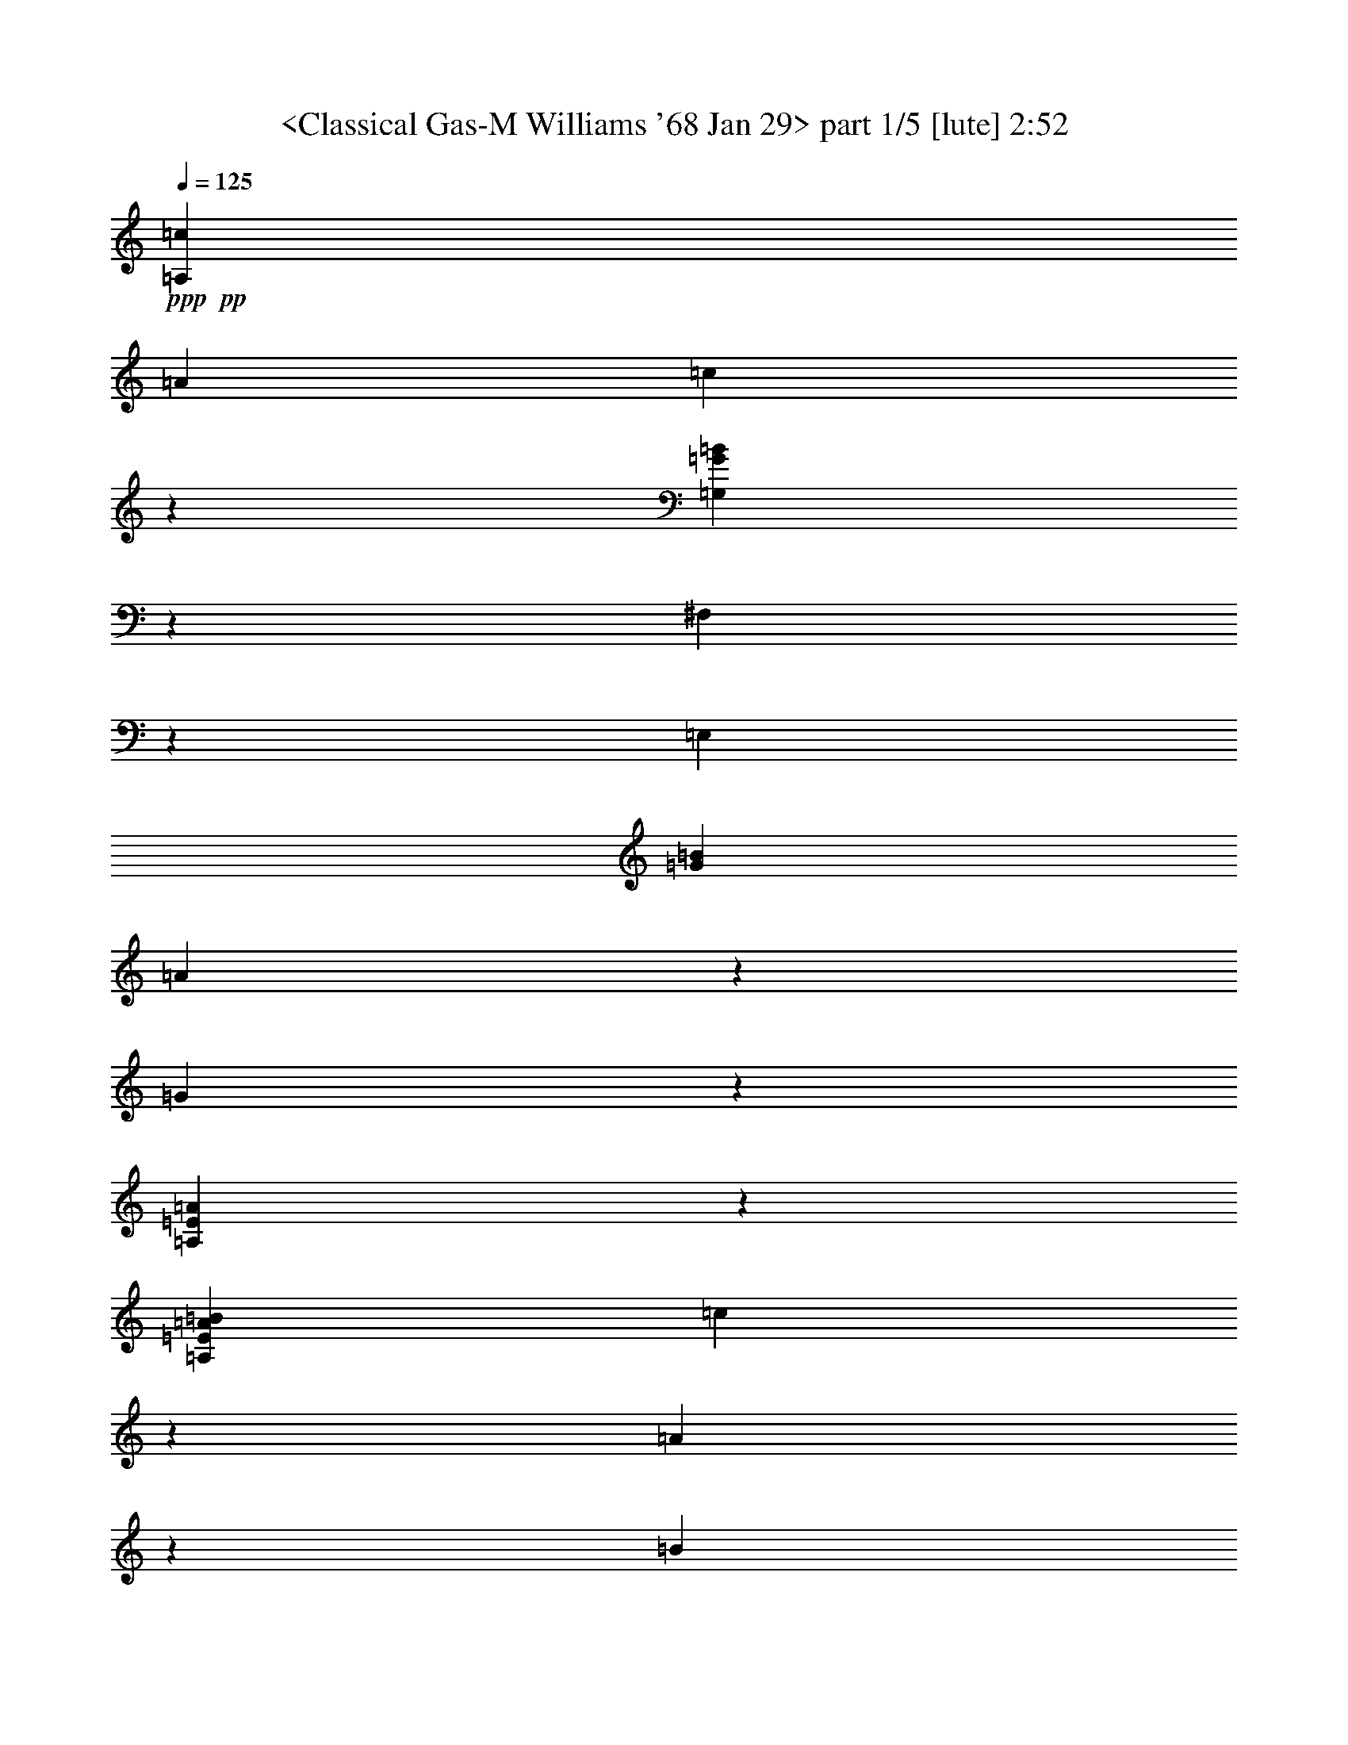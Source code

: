 % Produced with Bruzo's Transcoding Environment by morganfey 

X:1 
T: <Classical Gas-M Williams '68 Jan 29> part 1/5 [lute] 2:52 
Z: Transcribed with BruTE 
L: 1/4 
Q: 125 
K: C 
+ppp+ 
+pp+ 
[=A,3341/3174=c3341/3174] 
[=A12967/12696] 
[=c20363/25392] 
z6365/25392 
[=G,8991/8464=G8991/8464=B8991/8464] 
z8563/8464 
[^F,5293/12696] 
z3175/25392 
[=E,12967/25392] 
[=G3341/3174=B3341/3174] 
[=A1205/1587] 
z1109/4232 
[=G20333/25392] 
z6395/25392 
[=A,71393/25392=E71393/25392=A71393/25392] 
z7997/25392 
[=A,12967/25392=E12967/25392=A12967/25392=B12967/25392] 
[=c5293/12696] 
z3175/25392 
[=A9725/25392] 
z1621/12696 
[=B4729/12696] 
z3509/25392 
[=c20303/25392] 
z6425/25392 
[=G,8971/8464=G8971/8464=B8971/8464] 
z8583/8464 
[^F,5293/12696] 
z3175/25392 
[=E,12967/25392] 
[=G5137/6348=B5137/6348] 
z515/2116 
[=A4805/6348] 
z1119/4232 
[=G4587/8464] 
[=A3229/8464] 
z205/1587 
[=B20533/25392] 
z2065/8464 
[=A,8757/4232=E8757/4232=A8757/4232] 
z1678/1587 
[=G,2095/6348] 
[=G1529/4232] 
[=B2095/6348] 
[=A,1529/4232] 
[=A1529/4232] 
[=c2095/6348] 
[=B,1529/4232] 
[=G2095/6348] 
[=d5999/25392] 
z3175/25392 
[=C3341/3174=e3341/3174] 
[=G12967/25392] 
[=d1607/4232] 
z3325/25392 
[=A3341/3174=c3341/3174] 
[=d3341/3174] 
[=E12967/12696] 
[=c20473/25392] 
z2085/8464 
[=B8747/4232] 
z39785/12696 
[=A,9725/25392=B9725/25392] 
[=A1315/3174] 
[=c9725/25392] 
[=A9725/25392] 
[=A,10519/25392=E10519/25392] 
[=c1621/4232] 
[=E9725/25392] 
[=B9725/25392] 
[=G,10519/25392] 
[=D1621/4232] 
[=G9725/25392] 
[^F,9725/25392] 
[=D10519/25392] 
[=G1621/4232] 
[=E,9725/25392] 
[=D3275/12696] 
z3175/25392 
[=E,10519/25392=E10519/25392=B10519/25392] 
[=A6551/25392] 
z3175/25392 
[=E9725/25392=G9725/25392] 
[=A9725/25392] 
[=E,10519/25392] 
[=B1621/4232] 
[=E,9725/25392=E9725/25392] 
[=A9725/25392] 
[=A,10519/25392] 
[=E1621/4232] 
[=A9725/25392] 
[=A,9725/25392] 
[=E10519/25392] 
[=A1621/4232] 
[=A,9725/25392] 
[=E9725/25392] 
[=A,10519/25392=B10519/25392] 
[=A1621/4232] 
[=c9725/25392] 
[=A9725/25392] 
[=A,10519/25392=E10519/25392] 
[=c1621/4232] 
[=E9725/25392] 
[=B9725/25392] 
[=G,10519/25392] 
[=D1621/4232] 
[=G9725/25392] 
[^F,9725/25392] 
[=D10519/25392] 
[=G1621/4232] 
[=E,9725/25392] 
[=D3275/12696] 
z3175/25392 
[=E,10519/25392=E10519/25392=B10519/25392] 
[=A6551/25392] 
z3175/25392 
[=E9725/25392=G9725/25392] 
[=A9725/25392] 
[=E,10519/25392] 
[=B1621/4232] 
[=E,9725/25392=E9725/25392] 
[=A3275/12696] 
z3175/25392 
[=A,10519/25392=A10519/25392] 
[=D1621/8464] 
[=E1621/8464] 
[=A9725/25392] 
[=A,9725/25392] 
[=D5657/25392] 
[=E2431/12696] 
[=A1621/4232] 
[=A,9725/25392] 
[=E9725/25392] 
[=A,10519/25392=B10519/25392] 
[=A1621/4232] 
[=c9725/25392] 
[=A9725/25392] 
[=A,10519/25392=E10519/25392] 
[=c1621/4232] 
[=E9725/25392] 
[=B9725/25392] 
[=G,10519/25392] 
[=D1621/4232] 
[=G9725/25392] 
[^F,9725/25392] 
[=D10519/25392] 
[=G1621/4232] 
[=E,9725/25392] 
[=D3275/12696] 
z3175/25392 
[=E,10519/25392=E10519/25392=B10519/25392] 
[=A6551/25392] 
z3175/25392 
[=E9725/25392=G9725/25392] 
[=A9725/25392] 
[=E,10519/25392] 
[=B1621/4232] 
[=E,9725/25392=E9725/25392] 
[=A3275/12696] 
z3175/25392 
[=A,10519/25392=A10519/25392] 
[=D1621/8464] 
[=E1621/8464] 
[=A9725/25392] 
[=A,9725/25392] 
[=D5657/25392] 
[=E2431/12696] 
[=A1621/4232] 
[=A,9725/25392] 
[=E9725/25392] 
[=A,10519/25392=B10519/25392] 
[=A1621/4232] 
[=c9725/25392] 
[=A9725/25392] 
[=A,10519/25392=E10519/25392] 
[=c6551/25392] 
z3175/25392 
[=E9725/25392] 
[=B9725/25392] 
[=G,10519/25392] 
[=D1621/4232] 
[=G9725/25392] 
[^F,10519/25392] 
[=D9725/25392] 
[=G1621/4232] 
[=E,9725/25392] 
[=D153/529] 
z3175/25392 
[=E,9725/25392=E9725/25392=B9725/25392] 
[=A6539/25392] 
z3187/25392 
[=E9725/25392=G9725/25392] 
[=A10519/25392] 
[=E,9725/25392] 
[=B1621/4232] 
[=E,9725/25392=E9725/25392] 
[=A153/529] 
z3175/25392 
[=A,9725/25392=A9725/25392] 
[=E1621/4232] 
[=A3275/12696] 
z3175/25392 
[=B10519/25392] 
[=G,9725/25392] 
[=G1621/4232] 
[=B3275/12696] 
z3175/25392 
[=c10519/25392] 
[=A,9725/25392] 
[=A1621/4232] 
[=c9725/25392] 
[=B,10519/25392] 
[=G9725/25392] 
[=d1621/4232] 
[=B,9725/25392] 
[=G10519/25392] 
[=C19451/25392=e19451/25392] 
[=G9725/25392] 
[=d153/529] 
z3175/25392 
[=E9725/25392=A9725/25392=c9725/25392] 
[=D1621/4232] 
[=d9725/25392] 
[=E10519/25392] 
[=B3275/12696] 
z3175/25392 
[=c6551/25392] 
z3175/25392 
[=B3275/12696] 
z3175/25392 
[=c153/529] 
z3175/25392 
[=F,9725/25392=A9725/25392] 
[=c1621/4232] 
[=f9725/25392] 
[=D153/529] 
z3175/25392 
[=E,9725/25392=E9725/25392=A9725/25392] 
[=A14401/25392] 
z2525/12696 
[=G153/529] 
z3175/25392 
[=A,9725/25392=A9725/25392] 
[=E1621/4232] 
[=A3275/12696] 
z3175/25392 
[=B10519/25392] 
[=G,9725/25392] 
[=G1621/4232] 
[=B3275/12696] 
z3175/25392 
[=c10519/25392] 
[=A,9725/25392] 
[=A6551/25392] 
z3175/25392 
[=c9725/25392] 
[=B,10519/25392] 
[=G3275/12696] 
z3175/25392 
[=d1621/4232] 
[=B,9725/25392] 
[=G153/529] 
z3175/25392 
[=C9725/25392=e9725/25392] 
[=B6551/25392] 
z3175/25392 
[=G3275/12696] 
z3175/25392 
[=A,10519/25392=f10519/25392] 
[=c3275/12696] 
z3175/25392 
[=G6551/25392] 
z3175/25392 
[=D9725/25392=a9725/25392] 
[=d153/529] 
z3175/25392 
[=G3275/12696] 
z3175/25392 
[=G,1621/4232=g1621/4232] 
[=d3275/12696] 
z3175/25392 
[=G153/529] 
z3175/25392 
[=E,9725/25392^g9725/25392] 
[=e6551/25392] 
z3175/25392 
[=a3275/12696] 
z3175/25392 
[=e153/529] 
z3175/25392 
[=b3275/12696] 
z3175/25392 
[=e6551/25392] 
z3175/25392 
[=A,9725/25392=c'9725/25392] 
[=b153/529] 
z3175/25392 
[=a3275/12696] 
z3175/25392 
[=g1621/4232] 
[=A,9725/25392] 
[=a707/3174] 
[=E,1621/8464] 
[=G,3275/12696] 
z3175/25392 
[=A,19451/25392=D19451/25392=d19451/25392^f19451/25392] 
[=d153/529^f153/529=a153/529] 
z3175/25392 
[=d3275/12696^f3275/12696] 
z3175/25392 
[=D1621/4232] 
[^f3275/12696=a3275/12696] 
z3175/25392 
[=c10519/25392=e10519/25392] 
[=A,9725/25392] 
[=c6551/25392] 
z3175/25392 
[=A,9725/25392=c'9725/25392] 
[=b153/529] 
z3175/25392 
[=a3275/12696] 
z3175/25392 
[=g1621/4232] 
[=A,9725/25392] 
[=a10519/25392] 
[=E,1621/8464] 
[=G,2431/12696] 
[=d1621/4232^f1621/4232] 
[=D10519/25392] 
[=d9919/25392=g9919/25392] 
z3177/8464 
[=d6551/25392^f6551/25392] 
z3175/25392 
[=d10519/25392=g10519/25392] 
[=D9725/25392] 
[=e817/3174=a817/3174] 
z1063/8464 
[=c6551/25392] 
z3175/25392 
[=A,10519/25392=c'10519/25392] 
[=b3275/12696] 
z3175/25392 
[=a6529/25392] 
z799/6348 
[=g1621/4232] 
[=A,10519/25392] 
[=a2431/12696] 
[=E,1621/8464] 
[=G,1673/12696] 
z6379/25392 
[=d1621/4232^f1621/4232] 
[=D10519/25392] 
[=d3275/12696] 
z3175/25392 
[=D9725/25392^f9725/25392=c'9725/25392] 
[^f6551/25392=a6551/25392] 
z3175/25392 
[=D10519/25392=d10519/25392=g10519/25392] 
[=A,9725/25392] 
[=a3253/12696] 
z1073/8464 
[=G,1621/4232=B1621/4232=g1621/4232] 
[=G2605/4232] 
z769/4232 
[=C9725/25392=G9725/25392=c9725/25392=e9725/25392] 
[=A,6551/25392] 
z3175/25392 
[=A,10519/25392] 
[=A9725/12696=c9725/12696=f9725/12696] 
[=F6551/25392] 
z3175/25392 
[^A,10519/25392=F10519/25392^A10519/25392=d10519/25392] 
[=D3275/12696] 
z3175/25392 
[=A,9725/25392] 
[=F20245/25392=A20245/25392=d20245/25392=e20245/25392] 
[=A,9725/25392] 
[=F19451/25392=A19451/25392=d19451/25392=e19451/25392] 
[=A,10519/25392] 
[=F107/276=A107/276=d107/276=e107/276] 
z1601/4232 
[=A,1621/4232] 
[=F1687/2116=A1687/2116=d1687/2116=e1687/2116] 
[=A,9725/25392] 
[=F1621/4232] 
[=A10519/25392] 
[=d9725/25392] 
[=e58841/25392] 
z12700/1587 
z12700/1587 
z12700/1587 
z12700/1587 
z61589/25392 
[=A,9725/25392] 
[=F9649/25392] 
z3267/8464 
[=A20245/25392] 
[=d3601/6348] 
z841/4232 
[=e5197/8464] 
z2327/12696 
[=d4817/12696] 
z409/1058 
[=A1315/3174] 
[=F9725/25392] 
[=A9725/25392] 
[=d9725/25392] 
[=G1315/3174] 
[=A,9725/25392=B9725/25392] 
[=c9725/25392] 
[=e9725/25392] 
[=A1315/3174] 
[=A,9725/25392] 
[=E9725/25392] 
[=A9725/25392] 
[=d1315/3174] 
[=A,9725/25392] 
[=A9725/25392] 
[=c9725/25392] 
[=e1315/3174] 
[=A3275/12696] 
z3175/25392 
[=B9725/25392] 
[=A,9725/25392] 
[=A1315/3174] 
[=A,9725/25392=c9725/25392] 
[=A9725/25392] 
[=c9725/25392] 
[=A1315/3174] 
[=A,9725/25392] 
[=E9725/25392] 
[=A3275/12696] 
z3175/25392 
[=B1315/3174] 
[=A,9725/25392] 
[=E3275/12696] 
z3175/25392 
[=A9725/25392] 
[=e1315/3174] 
[=E9725/25392] 
[=G9725/25392] 
[=A,9725/25392] 
[=E1315/3174] 
[=A,9725/25392=c9725/25392] 
[=A9725/25392] 
[=c9725/25392] 
[=A1315/3174] 
[=A,9725/25392] 
[=E9725/25392] 
[=A3275/12696] 
z3175/25392 
[=B1315/3174] 
[=A,9725/25392] 
[=A9725/25392] 
[=c9725/25392] 
[=A,1315/3174] 
[=A9725/25392] 
[=d9725/25392] 
[=A,9725/25392] 
[=c1315/3174] 
[=A,9725/25392=e9725/25392] 
[=c9725/25392] 
[=e153/529] 
z3175/25392 
[=A,1621/4232=d1621/4232] 
[=B9725/25392] 
[=d3275/12696] 
z3175/25392 
[=A,10519/25392=c10519/25392] 
[=A1621/4232] 
[=c6539/25392] 
z531/4232 
[=A,9725/25392=B9725/25392] 
[=G10519/25392] 
[=B6551/25392] 
z3175/25392 
[=A,9725/25392=A9725/25392] 
[=B3275/12696] 
z3175/25392 
[=c153/529] 
z3175/25392 
[=d6551/25392] 
z3175/25392 
[=C9725/25392=e9725/25392] 
[=d3275/12696] 
z3175/25392 
[=e10519/25392] 
[=c1621/4232] 
[=C9725/25392] 
[=G9725/25392] 
[=c153/529] 
z3175/25392 
[=B1621/4232] 
[=B,9725/25392] 
[=G9725/25392] 
[=B,10519/25392=d10519/25392] 
[=G1621/4232] 
[=B,9725/25392=f9725/25392] 
[=e3275/12696] 
z3175/25392 
[=B,10519/25392=d10519/25392] 
[=G6551/25392] 
z3175/25392 
[=A,9725/25392=e9725/25392] 
[=d3275/12696] 
z3175/25392 
[=e153/529] 
z3175/25392 
[=c1621/4232] 
[=A,9725/25392] 
[=A3275/12696] 
z3175/25392 
[=c153/529] 
z3175/25392 
[=B1621/4232] 
[=G,9725/25392] 
[=G3275/12696] 
z3175/25392 
[=B153/529] 
z3175/25392 
[=G6551/25392] 
z3175/25392 
[=G,9725/25392=f9725/25392] 
[=e3275/12696] 
z3175/25392 
[=d153/529] 
z3175/25392 
[=G6551/25392] 
z3175/25392 
[=C9725/25392=e9725/25392] 
[=d3275/12696] 
z3175/25392 
[=e153/529] 
z3175/25392 
[=c1621/4232] 
[=C9725/25392] 
[=G3275/12696] 
z3175/25392 
[=c153/529] 
z3175/25392 
[=B1621/4232] 
[=B,9725/25392] 
[=G3275/12696] 
z3175/25392 
[=B,10519/25392=d10519/25392] 
[=G6551/25392] 
z3175/25392 
[=B,9725/25392=f9725/25392] 
[=e3275/12696] 
z3175/25392 
[=B,10519/25392=d10519/25392] 
[=G6551/25392] 
z3175/25392 
[=A,9725/25392=e9725/25392] 
[=d3275/12696] 
z3175/25392 
[=e153/529] 
z3175/25392 
[=c1621/4232] 
[=A,9725/25392] 
[=A3275/12696] 
z3175/25392 
[=c153/529] 
z3175/25392 
[=B1621/4232] 
[=G,9725/25392] 
[=D3275/12696] 
z3175/25392 
[=G10519/25392] 
[^F,1621/4232] 
[=D3275/12696] 
z3175/25392 
[=G9725/25392] 
[=E,10519/25392] 
[=D6551/25392] 
z3175/25392 
[=E,9725/25392=B9725/25392] 
[=A3275/12696] 
z3175/25392 
[=G153/529] 
z3175/25392 
[=A1621/4232] 
[=E,9725/25392] 
[=B9725/25392] 
[=E,10519/25392] 
[=D6551/25392] 
z3175/25392 
[=A,9725/25392=A9725/25392] 
[=E3275/12696] 
z3175/25392 
[=G,10519/25392=B10519/25392] 
[=G6551/25392] 
z3175/25392 
[=A,9725/25392=c9725/25392] 
[=G3275/12696] 
z3175/25392 
[=B,10519/25392=d10519/25392] 
[=G6551/25392] 
z3175/25392 
[=C9725/25392=e9725/25392] 
[=B3275/12696] 
z3175/25392 
[=F10519/25392=f10519/25392] 
[=B6551/25392] 
z3175/25392 
[=D9725/25392^f9725/25392] 
[=B3275/12696] 
z3175/25392 
[=G,10519/25392=g10519/25392] 
[=B6551/25392] 
z3175/25392 
[=E,9725/25392^g9725/25392] 
[=e3275/12696] 
z3175/25392 
[=E,10519/25392=a10519/25392] 
[=e6551/25392] 
z3175/25392 
[=E,9725/25392=b9725/25392] 
[=e153/529] 
z3175/25392 
[=A,9725/25392] 
[=A19451/25392=d19451/25392=e19451/25392] 
[=A,10519/25392] 
[=A19451/25392=d19451/25392=e19451/25392] 
[=A,9725/25392] 
[=A15661/25392=d15661/25392=e15661/25392] 
z4583/25392 
[=A,1621/4232] 
[=A7133/12696=d7133/12696=e7133/12696] 
z2989/12696 
[=A,1621/12696] 
[=A1621/12696] 
[=d3241/25392] 
[=e1621/12696] 
[=d1621/12696] 
[=A1621/12696] 
[=F4753/8464] 
z1995/8464 
[=F10013/6348=A10013/6348=d10013/6348=e10013/6348] 
z8207/2116 
[=A,9725/25392=c9725/25392] 
[=A10519/25392] 
[=c9725/25392] 
[=A1621/4232] 
[=A,9725/25392=E9725/25392] 
[=c10519/25392] 
[=E9725/25392] 
[=B1621/4232] 
[=G,9725/25392] 
[=D10519/25392] 
[=G9725/25392] 
[^F,1621/4232] 
[=D9725/25392] 
[=G10519/25392] 
[=E,9725/25392] 
[=D6551/25392] 
z3175/25392 
[=E,9725/25392=B9725/25392] 
[=A153/529] 
z3175/25392 
[=G3275/12696] 
z3175/25392 
[=A1621/4232] 
[=E,9725/25392] 
[=B10519/25392] 
[=E,9725/25392] 
[=A1621/4232] 
[=A,9725/25392] 
[=E10519/25392] 
[=A9725/25392] 
[=A,1621/4232] 
[=E9725/25392] 
[=A10519/25392] 
[=A,9725/25392] 
[=E1621/4232] 
[=A,9725/25392=c9725/25392] 
[=A10519/25392] 
[=c9725/25392] 
[=A1621/4232] 
[=A,9725/25392=E9725/25392] 
[=c10519/25392] 
[=E9725/25392] 
[=B1621/4232] 
[=G,9725/25392] 
[=D10519/25392] 
[=G9725/25392] 
[^F,1621/4232] 
[=D9725/25392] 
[=G10519/25392] 
[=E,9725/25392] 
[=D6551/25392] 
z3175/25392 
[=E,9725/25392=B9725/25392] 
[=A153/529] 
z3175/25392 
[=G3275/12696] 
z3175/25392 
[=A1621/4232] 
[=E,9725/25392] 
[=B10519/25392] 
[=E,9725/25392] 
[=A6551/25392] 
z3175/25392 
[=A,9725/25392=A9725/25392] 
[=E10519/25392] 
[=A3275/12696] 
z3175/25392 
[=B1621/4232] 
[=G,9725/25392] 
[=G10519/25392] 
[=B3275/12696] 
z3175/25392 
[=c1621/4232] 
[=A,9725/25392] 
[=A153/529] 
z3175/25392 
[=c9725/25392] 
[=B,1621/4232] 
[=G3275/12696] 
z3175/25392 
[=d10519/25392] 
[=B,9725/25392] 
[=G6551/25392] 
z3175/25392 
[=C1687/2116=e1687/2116] 
[=G9725/25392] 
[=d6551/25392] 
z3175/25392 
[=E1687/2116=A1687/2116=c1687/2116] 
[=d9725/25392] 
[=E1621/4232] 
[=B153/529] 
z3175/25392 
[=c3275/12696] 
z3175/25392 
[=B6535/25392] 
z1595/12696 
[=A6551/25392] 
z3175/25392 
[=F,10519/25392=A10519/25392] 
[=c3275/12696] 
z3175/25392 
[=f9725/25392] 
[=D6551/25392] 
z3175/25392 
[=E,10519/25392=E10519/25392=A10519/25392] 
[=A14657/25392] 
z4793/25392 
[=G6551/25392] 
z3175/25392 
[=A,10519/25392=A10519/25392] 
[=E3275/12696] 
z3175/25392 
[=G,9725/25392=B9725/25392] 
[=G6551/25392] 
z3175/25392 
[=A,10519/25392=c10519/25392] 
[=G3275/12696] 
z3175/25392 
[=B,9725/25392=d9725/25392] 
[=G6551/25392] 
z3175/25392 
[=C10519/25392=e10519/25392] 
[=B3275/12696] 
z3175/25392 
[=F9725/25392=f9725/25392] 
[=B6551/25392] 
z3175/25392 
[=D10519/25392^f10519/25392] 
[=B3275/12696] 
z3175/25392 
[=G,9725/25392=g9725/25392] 
[=B6551/25392] 
z3175/25392 
[=E,10519/25392^g10519/25392] 
[=e3275/12696] 
z3175/25392 
[=E,9725/25392=a9725/25392] 
[=e6551/25392] 
z3175/25392 
[=b153/529] 
z3175/25392 
[=e3275/12696] 
z3175/25392 
[=A,9725/25392=c'9725/25392] 
[=b6551/25392] 
z3175/25392 
[=a153/529] 
z3175/25392 
[=g9725/25392] 
[=A,9725/25392] 
[=a1621/8464] 
[=E,1621/8464] 
[=G,153/529] 
z3175/25392 
[=A,9725/12696=D9725/12696=d9725/12696^f9725/12696] 
[=d6551/25392^f6551/25392=a6551/25392] 
z3175/25392 
[=d153/529^f153/529] 
z3175/25392 
[=D9725/25392] 
[^f3275/12696=a3275/12696] 
z3175/25392 
[=c1621/4232=e1621/4232] 
[=A,10519/25392] 
[=c3275/12696] 
z3175/25392 
[=A,9725/25392=c'9725/25392] 
[=b6551/25392] 
z3175/25392 
[=a153/529] 
z3175/25392 
[=g9725/25392] 
[=A,9725/25392] 
[=a1621/4232] 
[=E,707/3174] 
[=G,1621/8464] 
[=d9725/25392^f9725/25392] 
[=D9725/25392] 
[=d685/1104=g685/1104] 
z2245/12696 
[=d3275/12696^f3275/12696] 
z3175/25392 
[=d9725/25392=g9725/25392] 
[=D1621/4232] 
[=e153/529=a153/529] 
z3175/25392 
[=c3275/12696] 
z3175/25392 
[=A,9725/25392=c'9725/25392] 
[=b6551/25392] 
z3175/25392 
[=a153/529] 
z3175/25392 
[=g9725/25392] 
[=A,9725/25392] 
[=a1621/8464] 
[=E,1621/8464] 
[=G,1473/8464] 
z1525/6348 
[=D9725/25392^f9725/25392] 
[=d4779/8464] 
z2557/12696 
[=D10519/25392^f10519/25392=c'10519/25392] 
[^f3275/12696=a3275/12696] 
z3175/25392 
[=D9725/25392=d9725/25392=g9725/25392] 
[=A,1621/4232] 
[=a153/529] 
z3175/25392 
[=G,9725/25392=B9725/25392=g9725/25392] 
[=G2387/4232] 
z223/1104 
[=C10519/25392=G10519/25392=c10519/25392=e10519/25392] 
[=A,3275/12696] 
z3175/25392 
[=A,9725/25392] 
[=A20245/25392=c20245/25392=f20245/25392] 
[=F3275/12696] 
z3175/25392 
[^A,9725/25392=F9725/25392^A9725/25392=d9725/25392] 
[=D6551/25392] 
z3175/25392 
[=A,10519/25392] 
[=A9737/25392=d9737/25392=e9737/25392] 
z9713/25392 
[=A,1621/4232] 
[=A1687/2116=d1687/2116=e1687/2116] 
[=A,9725/25392] 
[=A980/1587=d980/1587=e980/1587] 
z4565/25392 
[=A,9725/25392] 
[=A30161/12696=d30161/12696=e30161/12696] 
z1589/2116 
[=A,13/16] 
[=F13/16] 
[=A13/16] 
[=d15877/25392] 
z2377/12696 
[=e15883/25392] 
z1187/6348 
[=d7945/12696] 
z2371/12696 
[=A1653/4232] 
[=F3571/8464] 
[=A1653/4232] 
[=d3571/8464] 
[=G1379/3174] 
[=A,11033/25392] 
[^F7355/8464] 
[=A21271/25392] 
[=d8591/12696] 
z4883/25392 
[=e3155/4232] 
z2993/12696 
[=d12061/12696] 
[=A9283/25392] 
z3175/25392 
[^F11665/25392] 
[=A6229/12696] 
[=d6229/12696] 
[=G808/1587] 
z1575/8464 
[=A,1723/12696] 
[^C265/1587] 
[=E6893/25392] 
[=A1281/4232] 
[^c31749/8464] 
z12700/1587 
z100013/25392 

X:2 
T: <Classical Gas-M Williams '68 Jan 29> part 2/5 [lute] 2:52 
Z: Transcribed with BruTE 
L: 1/4 
Q: 125 
K: C 
+ppp+ 
+mf+ 
[=A,3341/3174=c3341/3174] 
[=A12967/12696] 
[=c20363/25392] 
z6365/25392 
[=G,8991/8464=G8991/8464=B8991/8464] 
z8563/8464 
[^F,5293/12696] 
z3175/25392 
[=E,12967/25392] 
[=G3341/3174=B3341/3174] 
[=A1205/1587] 
z1109/4232 
[=G20333/25392] 
z6395/25392 
[=A,71393/25392=E71393/25392=A71393/25392] 
z7997/25392 
[=A,12967/25392=E12967/25392=A12967/25392=B12967/25392] 
[=c5293/12696] 
z3175/25392 
[=A9725/25392] 
z1621/12696 
[=B4729/12696] 
z3509/25392 
[=c20303/25392] 
z6425/25392 
[=G,8971/8464=G8971/8464=B8971/8464] 
z8583/8464 
[^F,5293/12696] 
z3175/25392 
[=E,12967/25392] 
[=G5137/6348=B5137/6348] 
z515/2116 
[=A4805/6348] 
z1119/4232 
[=G4587/8464] 
[=A3229/8464] 
z205/1587 
[=B20533/25392] 
z2065/8464 
[=A,8757/4232=E8757/4232=A8757/4232] 
z1678/1587 
[=G,2095/6348] 
[=G1529/4232] 
[=B2095/6348] 
[=A,1529/4232] 
[=A1529/4232] 
[=c2095/6348] 
[=B,1529/4232] 
[=G2095/6348] 
[=d5999/25392] 
z3175/25392 
[=C3341/3174=e3341/3174] 
[=G12967/25392] 
[=d1607/4232] 
z3325/25392 
[=A3341/3174=c3341/3174] 
[=d3341/3174] 
[=E12967/12696] 
[=c20473/25392] 
z2085/8464 
[=B8747/4232] 
z39785/12696 
[=A,9725/25392=B9725/25392] 
[=A1315/3174] 
[=c9725/25392] 
[=A9725/25392] 
[=A,10519/25392=E10519/25392] 
[=c1621/4232] 
[=E9725/25392] 
[=B9725/25392] 
[=G,10519/25392] 
[=D1621/4232] 
[=G9725/25392] 
[^F,9725/25392] 
[=D10519/25392] 
[=G1621/4232] 
[=E,9725/25392] 
[=D3275/12696] 
z3175/25392 
[=E,10519/25392=E10519/25392=B10519/25392] 
[=A6551/25392] 
z3175/25392 
[=E9725/25392=G9725/25392] 
[=A9725/25392] 
[=E,10519/25392] 
[=B1621/4232] 
[=E,9725/25392=E9725/25392] 
[=A9725/25392] 
[=A,10519/25392] 
[=E1621/4232] 
[=A9725/25392] 
[=A,9725/25392] 
[=E10519/25392] 
[=A1621/4232] 
[=A,9725/25392] 
[=E9725/25392] 
[=A,10519/25392=B10519/25392] 
[=A1621/4232] 
[=c9725/25392] 
[=A9725/25392] 
[=A,10519/25392=E10519/25392] 
[=c1621/4232] 
[=E9725/25392] 
[=B9725/25392] 
[=G,10519/25392] 
[=D1621/4232] 
[=G9725/25392] 
[^F,9725/25392] 
[=D10519/25392] 
[=G1621/4232] 
[=E,9725/25392] 
[=D3275/12696] 
z3175/25392 
[=E,10519/25392=E10519/25392=B10519/25392] 
[=A6551/25392] 
z3175/25392 
[=E9725/25392=G9725/25392] 
[=A9725/25392] 
[=E,10519/25392] 
[=B1621/4232] 
[=E,9725/25392=E9725/25392] 
[=A3275/12696] 
z3175/25392 
[=A,10519/25392=A10519/25392] 
[=D1621/8464] 
[=E1621/8464] 
[=A9725/25392] 
[=A,9725/25392] 
[=D5657/25392] 
[=E2431/12696] 
[=A1621/4232] 
[=A,9725/25392] 
[=E9725/25392] 
[=A,10519/25392=B10519/25392] 
[=A1621/4232] 
[=c9725/25392] 
[=A9725/25392] 
[=A,10519/25392=E10519/25392] 
[=c1621/4232] 
[=E9725/25392] 
[=B9725/25392] 
[=G,10519/25392] 
[=D1621/4232] 
[=G9725/25392] 
[^F,9725/25392] 
[=D10519/25392] 
[=G1621/4232] 
[=E,9725/25392] 
[=D3275/12696] 
z3175/25392 
[=E,10519/25392=E10519/25392=B10519/25392] 
[=A6551/25392] 
z3175/25392 
[=E9725/25392=G9725/25392] 
[=A9725/25392] 
[=E,10519/25392] 
[=B1621/4232] 
[=E,9725/25392=E9725/25392] 
[=A3275/12696] 
z3175/25392 
[=A,10519/25392=A10519/25392] 
[=D1621/8464] 
[=E1621/8464] 
[=A9725/25392] 
[=A,9725/25392] 
[=D5657/25392] 
[=E2431/12696] 
[=A1621/4232] 
[=A,9725/25392] 
[=E9725/25392] 
[=A,10519/25392=B10519/25392] 
[=A1621/4232] 
[=c9725/25392] 
[=A9725/25392] 
[=A,10519/25392=E10519/25392] 
[=c6551/25392] 
z3175/25392 
[=E9725/25392] 
[=B9725/25392] 
[=G,10519/25392] 
[=D1621/4232] 
[=G9725/25392] 
[^F,10519/25392] 
[=D9725/25392] 
[=G1621/4232] 
[=E,9725/25392] 
[=D153/529] 
z3175/25392 
[=E,9725/25392=E9725/25392=B9725/25392] 
[=A6539/25392] 
z3187/25392 
[=E9725/25392=G9725/25392] 
[=A10519/25392] 
[=E,9725/25392] 
[=B1621/4232] 
[=E,9725/25392=E9725/25392] 
[=A153/529] 
z3175/25392 
[=A,9725/25392=A9725/25392] 
[=E1621/4232] 
[=A3275/12696] 
z3175/25392 
[=B10519/25392] 
[=G,9725/25392] 
[=G1621/4232] 
[=B3275/12696] 
z3175/25392 
[=c10519/25392] 
[=A,9725/25392] 
[=A1621/4232] 
[=c9725/25392] 
[=B,10519/25392] 
[=G9725/25392] 
[=d1621/4232] 
[=B,9725/25392] 
[=G10519/25392] 
[=C19451/25392=e19451/25392] 
[=G9725/25392] 
[=d153/529] 
z3175/25392 
[=E9725/25392=A9725/25392=c9725/25392] 
[=D1621/4232] 
[=d9725/25392] 
[=E10519/25392] 
[=B3275/12696] 
z3175/25392 
[=c6551/25392] 
z3175/25392 
[=B3275/12696] 
z3175/25392 
[=c153/529] 
z3175/25392 
[=F,9725/25392=A9725/25392] 
[=c1621/4232] 
[=f9725/25392] 
[=D153/529] 
z3175/25392 
[=E,9725/25392=E9725/25392=A9725/25392] 
[=A14401/25392] 
z2525/12696 
[=G153/529] 
z3175/25392 
[=A,9725/25392=A9725/25392] 
[=E1621/4232] 
[=A3275/12696] 
z3175/25392 
[=B10519/25392] 
[=G,9725/25392] 
[=G1621/4232] 
[=B3275/12696] 
z3175/25392 
[=c10519/25392] 
[=A,9725/25392] 
[=A6551/25392] 
z3175/25392 
[=c9725/25392] 
[=B,10519/25392] 
[=G3275/12696] 
z3175/25392 
[=d1621/4232] 
[=B,9725/25392] 
[=G153/529] 
z3175/25392 
[=C9725/25392=e9725/25392] 
[=B6551/25392] 
z3175/25392 
[=G3275/12696] 
z3175/25392 
[=A,10519/25392=f10519/25392] 
[=c3275/12696] 
z3175/25392 
[=G6551/25392] 
z3175/25392 
[=D9725/25392=a9725/25392] 
[=d153/529] 
z3175/25392 
[=G3275/12696] 
z3175/25392 
[=G,1621/4232=g1621/4232] 
[=d3275/12696] 
z3175/25392 
[=G153/529] 
z3175/25392 
[=E,9725/25392^g9725/25392] 
[=e6551/25392] 
z3175/25392 
[=a3275/12696] 
z3175/25392 
[=e153/529] 
z3175/25392 
[=b3275/12696] 
z3175/25392 
[=e6551/25392] 
z3175/25392 
[=A,9725/25392=c'9725/25392] 
[=b153/529] 
z3175/25392 
[=a3275/12696] 
z3175/25392 
[=g1621/4232] 
[=A,9725/25392] 
[=a707/3174] 
[=E,1621/8464] 
[=G,3275/12696] 
z3175/25392 
[=A,19451/25392=D19451/25392=d19451/25392^f19451/25392] 
[=d153/529^f153/529=a153/529] 
z3175/25392 
[=d3275/12696^f3275/12696] 
z3175/25392 
[=D1621/4232] 
[^f3275/12696=a3275/12696] 
z3175/25392 
[=c10519/25392=e10519/25392] 
[=A,9725/25392] 
[=c6551/25392] 
z3175/25392 
[=A,9725/25392=c'9725/25392] 
[=b153/529] 
z3175/25392 
[=a3275/12696] 
z3175/25392 
[=g1621/4232] 
[=A,9725/25392] 
[=a10519/25392] 
[=E,1621/8464] 
[=G,2431/12696] 
[=d1621/4232^f1621/4232] 
[=D10519/25392] 
[=d9919/25392=g9919/25392] 
z3177/8464 
[=d6551/25392^f6551/25392] 
z3175/25392 
[=d10519/25392=g10519/25392] 
[=D9725/25392] 
[=e817/3174=a817/3174] 
z1063/8464 
[=c6551/25392] 
z3175/25392 
[=A,10519/25392=c'10519/25392] 
[=b3275/12696] 
z3175/25392 
[=a6529/25392] 
z799/6348 
[=g1621/4232] 
[=A,10519/25392] 
[=a2431/12696] 
[=E,1621/8464] 
[=G,1673/12696] 
z6379/25392 
[=d1621/4232^f1621/4232] 
[=D10519/25392] 
[=d3275/12696] 
z3175/25392 
[=D9725/25392^f9725/25392=c'9725/25392] 
[^f6551/25392=a6551/25392] 
z3175/25392 
[=D10519/25392=d10519/25392=g10519/25392] 
[=A,9725/25392] 
[=a3253/12696] 
z1073/8464 
[=G,1621/4232=B1621/4232=g1621/4232] 
[=G2605/4232] 
z769/4232 
[=C9725/25392=G9725/25392=c9725/25392=e9725/25392] 
[=A,6551/25392] 
z3175/25392 
[=A,10519/25392] 
[=A9725/12696=c9725/12696=f9725/12696] 
[=F6551/25392] 
z3175/25392 
[^A,10519/25392=F10519/25392^A10519/25392=d10519/25392] 
[=D3275/12696] 
z3175/25392 
[=A,9725/25392] 
[=F20245/25392=A20245/25392=d20245/25392=e20245/25392] 
[=A,9725/25392] 
[=F19451/25392=A19451/25392=d19451/25392=e19451/25392] 
[=A,10519/25392] 
[=F107/276=A107/276=d107/276=e107/276] 
z1601/4232 
[=A,1621/4232] 
[=F1687/2116=A1687/2116=d1687/2116=e1687/2116] 
[=A,9725/25392] 
[=F1621/4232] 
[=A10519/25392] 
[=d9725/25392] 
[=e58841/25392] 
z12700/1587 
z12700/1587 
z12700/1587 
z12700/1587 
z61589/25392 
[=A,9725/25392] 
[=F9649/25392] 
z3267/8464 
[=A20245/25392] 
[=d3601/6348] 
z841/4232 
[=e5197/8464] 
z2327/12696 
[=d4817/12696] 
z409/1058 
[=A1315/3174] 
[=F9725/25392] 
[=A9725/25392] 
[=d9725/25392] 
[=G1315/3174] 
[=A,9725/25392=B9725/25392] 
[=c9725/25392] 
[=e9725/25392] 
[=A1315/3174] 
[=A,9725/25392] 
[=E9725/25392] 
[=A9725/25392] 
[=d1315/3174] 
[=A,9725/25392] 
[=A9725/25392] 
[=c9725/25392] 
[=e1315/3174] 
[=A3275/12696] 
z3175/25392 
[=B9725/25392] 
[=A,9725/25392] 
[=A1315/3174] 
[=A,9725/25392=c9725/25392] 
[=A9725/25392] 
[=c9725/25392] 
[=A1315/3174] 
[=A,9725/25392] 
[=E9725/25392] 
[=A3275/12696] 
z3175/25392 
[=B1315/3174] 
[=A,9725/25392] 
[=E3275/12696] 
z3175/25392 
[=A9725/25392] 
[=e1315/3174] 
[=E9725/25392] 
[=G9725/25392] 
[=A,9725/25392] 
[=E1315/3174] 
[=A,9725/25392=c9725/25392] 
[=A9725/25392] 
[=c9725/25392] 
[=A1315/3174] 
[=A,9725/25392] 
[=E9725/25392] 
[=A3275/12696] 
z3175/25392 
[=B1315/3174] 
[=A,9725/25392] 
[=A9725/25392] 
[=c9725/25392] 
[=A,1315/3174] 
[=A9725/25392] 
[=d9725/25392] 
[=A,9725/25392] 
[=c1315/3174] 
[=A,9725/25392=e9725/25392] 
[=c9725/25392] 
[=e153/529] 
z3175/25392 
[=A,1621/4232=d1621/4232] 
[=B9725/25392] 
[=d3275/12696] 
z3175/25392 
[=A,10519/25392=c10519/25392] 
[=A1621/4232] 
[=c6539/25392] 
z531/4232 
[=A,9725/25392=B9725/25392] 
[=G10519/25392] 
[=B6551/25392] 
z3175/25392 
[=A,9725/25392=A9725/25392] 
[=B3275/12696] 
z3175/25392 
[=c153/529] 
z3175/25392 
[=d6551/25392] 
z3175/25392 
[=C9725/25392=e9725/25392] 
[=d3275/12696] 
z3175/25392 
[=e10519/25392] 
[=c1621/4232] 
[=C9725/25392] 
[=G9725/25392] 
[=c153/529] 
z3175/25392 
[=B1621/4232] 
[=B,9725/25392] 
[=G9725/25392] 
[=B,10519/25392=d10519/25392] 
[=G1621/4232] 
[=B,9725/25392=f9725/25392] 
[=e3275/12696] 
z3175/25392 
[=B,10519/25392=d10519/25392] 
[=G6551/25392] 
z3175/25392 
[=A,9725/25392=e9725/25392] 
[=d3275/12696] 
z3175/25392 
[=e153/529] 
z3175/25392 
[=c1621/4232] 
[=A,9725/25392] 
[=A3275/12696] 
z3175/25392 
[=c153/529] 
z3175/25392 
[=B1621/4232] 
[=G,9725/25392] 
[=G3275/12696] 
z3175/25392 
[=B153/529] 
z3175/25392 
[=G6551/25392] 
z3175/25392 
[=G,9725/25392=f9725/25392] 
[=e3275/12696] 
z3175/25392 
[=d153/529] 
z3175/25392 
[=G6551/25392] 
z3175/25392 
[=C9725/25392=e9725/25392] 
[=d3275/12696] 
z3175/25392 
[=e153/529] 
z3175/25392 
[=c1621/4232] 
[=C9725/25392] 
[=G3275/12696] 
z3175/25392 
[=c153/529] 
z3175/25392 
[=B1621/4232] 
[=B,9725/25392] 
[=G3275/12696] 
z3175/25392 
[=B,10519/25392=d10519/25392] 
[=G6551/25392] 
z3175/25392 
[=B,9725/25392=f9725/25392] 
[=e3275/12696] 
z3175/25392 
[=B,10519/25392=d10519/25392] 
[=G6551/25392] 
z3175/25392 
[=A,9725/25392=e9725/25392] 
[=d3275/12696] 
z3175/25392 
[=e153/529] 
z3175/25392 
[=c1621/4232] 
[=A,9725/25392] 
[=A3275/12696] 
z3175/25392 
[=c153/529] 
z3175/25392 
[=B1621/4232] 
[=G,9725/25392] 
[=D3275/12696] 
z3175/25392 
[=G10519/25392] 
[^F,1621/4232] 
[=D3275/12696] 
z3175/25392 
[=G9725/25392] 
[=E,10519/25392] 
[=D6551/25392] 
z3175/25392 
[=E,9725/25392=B9725/25392] 
[=A3275/12696] 
z3175/25392 
[=G153/529] 
z3175/25392 
[=A1621/4232] 
[=E,9725/25392] 
[=B9725/25392] 
[=E,10519/25392] 
[=D6551/25392] 
z3175/25392 
[=A,9725/25392=A9725/25392] 
[=E3275/12696] 
z3175/25392 
[=G,10519/25392=B10519/25392] 
[=G6551/25392] 
z3175/25392 
[=A,9725/25392=c9725/25392] 
[=G3275/12696] 
z3175/25392 
[=B,10519/25392=d10519/25392] 
[=G6551/25392] 
z3175/25392 
[=C9725/25392=e9725/25392] 
[=B3275/12696] 
z3175/25392 
[=F10519/25392=f10519/25392] 
[=B6551/25392] 
z3175/25392 
[=D9725/25392^f9725/25392] 
[=B3275/12696] 
z3175/25392 
[=G,10519/25392=g10519/25392] 
[=B6551/25392] 
z3175/25392 
[=E,9725/25392^g9725/25392] 
[=e3275/12696] 
z3175/25392 
[=E,10519/25392=a10519/25392] 
[=e6551/25392] 
z3175/25392 
[=E,9725/25392=b9725/25392] 
[=e153/529] 
z3175/25392 
[=A,9725/25392] 
[=A19451/25392=d19451/25392=e19451/25392] 
[=A,10519/25392] 
[=A19451/25392=d19451/25392=e19451/25392] 
[=A,9725/25392] 
[=A15661/25392=d15661/25392=e15661/25392] 
z4583/25392 
[=A,1621/4232] 
[=A7133/12696=d7133/12696=e7133/12696] 
z2305/6348 
[=A1621/12696] 
[=d3241/25392] 
[=e1621/12696] 
[=d1621/12696] 
[=A1621/12696] 
[=F4753/8464] 
z144521/25392 
[=A,9725/25392=c9725/25392] 
[=A10519/25392] 
[=c9725/25392] 
[=A1621/4232] 
[=A,9725/25392=E9725/25392] 
[=c10519/25392] 
[=E9725/25392] 
[=B1621/4232] 
[=G,9725/25392] 
[=D10519/25392] 
[=G9725/25392] 
[^F,1621/4232] 
[=D9725/25392] 
[=G10519/25392] 
[=E,9725/25392] 
[=D6551/25392] 
z3175/25392 
[=E,9725/25392=B9725/25392] 
[=A153/529] 
z3175/25392 
[=G3275/12696] 
z3175/25392 
[=A1621/4232] 
[=E,9725/25392] 
[=B10519/25392] 
[=E,9725/25392] 
[=A1621/4232] 
[=A,9725/25392] 
[=E10519/25392] 
[=A9725/25392] 
[=A,1621/4232] 
[=E9725/25392] 
[=A10519/25392] 
[=A,9725/25392] 
[=E1621/4232] 
[=A,9725/25392=c9725/25392] 
[=A10519/25392] 
[=c9725/25392] 
[=A1621/4232] 
[=A,9725/25392=E9725/25392] 
[=c10519/25392] 
[=E9725/25392] 
[=B1621/4232] 
[=G,9725/25392] 
[=D10519/25392] 
[=G9725/25392] 
[^F,1621/4232] 
[=D9725/25392] 
[=G10519/25392] 
[=E,9725/25392] 
[=D6551/25392] 
z3175/25392 
[=E,9725/25392=B9725/25392] 
[=A153/529] 
z3175/25392 
[=G3275/12696] 
z3175/25392 
[=A1621/4232] 
[=E,9725/25392] 
[=B10519/25392] 
[=E,9725/25392] 
[=A6551/25392] 
z3175/25392 
[=A,9725/25392=A9725/25392] 
[=E10519/25392] 
[=A3275/12696] 
z3175/25392 
[=B1621/4232] 
[=G,9725/25392] 
[=G10519/25392] 
[=B3275/12696] 
z3175/25392 
[=c1621/4232] 
[=A,9725/25392] 
[=A153/529] 
z3175/25392 
[=c9725/25392] 
[=B,1621/4232] 
[=G3275/12696] 
z3175/25392 
[=d10519/25392] 
[=B,9725/25392] 
[=G6551/25392] 
z3175/25392 
[=C1687/2116=e1687/2116] 
[=G9725/25392] 
[=d6551/25392] 
z3175/25392 
[=E1687/2116=A1687/2116=c1687/2116] 
[=d9725/25392] 
[=E1621/4232] 
[=B153/529] 
z3175/25392 
[=c3275/12696] 
z3175/25392 
[=B6535/25392] 
z1595/12696 
[=A6551/25392] 
z3175/25392 
[=F,10519/25392=A10519/25392] 
[=c3275/12696] 
z3175/25392 
[=f9725/25392] 
[=D6551/25392] 
z3175/25392 
[=E,10519/25392=E10519/25392=A10519/25392] 
[=A14657/25392] 
z4793/25392 
[=G6551/25392] 
z3175/25392 
[=A,10519/25392=A10519/25392] 
[=E3275/12696] 
z3175/25392 
[=G,9725/25392=B9725/25392] 
[=G6551/25392] 
z3175/25392 
[=A,10519/25392=c10519/25392] 
[=G3275/12696] 
z3175/25392 
[=B,9725/25392=d9725/25392] 
[=G6551/25392] 
z3175/25392 
[=C10519/25392=e10519/25392] 
[=B3275/12696] 
z3175/25392 
[=F9725/25392=f9725/25392] 
[=B6551/25392] 
z3175/25392 
[=D10519/25392^f10519/25392] 
[=B3275/12696] 
z3175/25392 
[=G,9725/25392=g9725/25392] 
[=B6551/25392] 
z3175/25392 
[=E,10519/25392^g10519/25392] 
[=e3275/12696] 
z3175/25392 
[=E,9725/25392=a9725/25392] 
[=e6551/25392] 
z3175/25392 
[=b153/529] 
z3175/25392 
[=e3275/12696] 
z3175/25392 
[=A,9725/25392=c'9725/25392] 
[=b6551/25392] 
z3175/25392 
[=a153/529] 
z3175/25392 
[=g9725/25392] 
[=A,9725/25392] 
[=a1621/8464] 
[=E,1621/8464] 
[=G,153/529] 
z3175/25392 
[=A,9725/12696=D9725/12696=d9725/12696^f9725/12696] 
[=d6551/25392^f6551/25392=a6551/25392] 
z3175/25392 
[=d153/529^f153/529] 
z3175/25392 
[=D9725/25392] 
[^f3275/12696=a3275/12696] 
z3175/25392 
[=c1621/4232=e1621/4232] 
[=A,10519/25392] 
[=c3275/12696] 
z3175/25392 
[=A,9725/25392=c'9725/25392] 
[=b6551/25392] 
z3175/25392 
[=a153/529] 
z3175/25392 
[=g9725/25392] 
[=A,9725/25392] 
[=a1621/4232] 
[=E,707/3174] 
[=G,1621/8464] 
[=d9725/25392^f9725/25392] 
[=D9725/25392] 
[=d685/1104=g685/1104] 
z2245/12696 
[=d3275/12696^f3275/12696] 
z3175/25392 
[=d9725/25392=g9725/25392] 
[=D1621/4232] 
[=e153/529=a153/529] 
z3175/25392 
[=c3275/12696] 
z3175/25392 
[=A,9725/25392=c'9725/25392] 
[=b6551/25392] 
z3175/25392 
[=a153/529] 
z3175/25392 
[=g9725/25392] 
[=A,9725/25392] 
[=a1621/8464] 
[=E,1621/8464] 
[=G,1473/8464] 
z1525/6348 
[=D9725/25392^f9725/25392] 
[=d4779/8464] 
z2557/12696 
[=D10519/25392^f10519/25392=c'10519/25392] 
[^f3275/12696=a3275/12696] 
z3175/25392 
[=D9725/25392=d9725/25392=g9725/25392] 
[=A,1621/4232] 
[=a153/529] 
z3175/25392 
[=G,9725/25392=B9725/25392=g9725/25392] 
[=G2387/4232] 
z223/1104 
[=C10519/25392=G10519/25392=c10519/25392=e10519/25392] 
[=A,3275/12696] 
z3175/25392 
[=A,9725/25392] 
[=A20245/25392=c20245/25392=f20245/25392] 
[=F3275/12696] 
z3175/25392 
[^A,9725/25392=F9725/25392^A9725/25392=d9725/25392] 
[=D6551/25392] 
z3175/25392 
[=A,10519/25392] 
[=A9737/25392=d9737/25392=e9737/25392] 
z9713/25392 
[=A,1621/4232] 
[=A1687/2116=d1687/2116=e1687/2116] 
[=A,9725/25392] 
[=A980/1587=d980/1587=e980/1587] 
z5855/1587 
[=A,13/16] 
[=F13/16] 
[=A13/16] 
[=d15877/25392] 
z2377/12696 
[=e15883/25392] 
z1187/6348 
[=d7945/12696] 
z2371/12696 
[=A1653/4232] 
[=F3571/8464] 
[=A1653/4232] 
[=d3571/8464] 
[=G1379/3174] 
[=A,11033/25392] 
[^F7355/8464] 
[=A21271/25392] 
[=d8591/12696] 
z4883/25392 
[=e3155/4232] 
z2993/12696 
[=d12061/12696] 
[=A9283/25392] 
z3175/25392 
[^F11665/25392] 
[=A6229/12696] 
[=d6229/12696] 
[=G808/1587] 
z1575/8464 
[=A,1723/12696] 
[^C265/1587] 
[=E6893/25392] 
[=A1281/4232] 
[^c31749/8464] 
z12700/1587 
z100013/25392 

X:3 
T: <Classical Gas-M Williams '68 Jan 29> part 3/5 [lute] 2:52 
Z: Transcribed with BruTE 
L: 1/4 
Q: 125 
K: C 
+ppp+ 
+mf+ 
[=A,3341/3174=c3341/3174] 
[=A12967/12696] 
[=c20363/25392] 
z6365/25392 
[=G,8991/8464=G8991/8464=B8991/8464] 
z8563/8464 
[^F,5293/12696] 
z3175/25392 
[=E,12967/25392] 
[=G3341/3174=B3341/3174] 
[=A1205/1587] 
z1109/4232 
[=G20333/25392] 
z6395/25392 
[=A,71393/25392=E71393/25392=A71393/25392] 
z7997/25392 
[=A,12967/25392=E12967/25392=A12967/25392=B12967/25392] 
[=c5293/12696] 
z3175/25392 
[=A9725/25392] 
z1621/12696 
[=B4729/12696] 
z3509/25392 
[=c20303/25392] 
z6425/25392 
[=G,8971/8464=G8971/8464=B8971/8464] 
z8583/8464 
[^F,5293/12696] 
z3175/25392 
[=E,12967/25392] 
[=G5137/6348=B5137/6348] 
z515/2116 
[=A4805/6348] 
z1119/4232 
[=G4587/8464] 
[=A3229/8464] 
z205/1587 
[=B20533/25392] 
z2065/8464 
[=A,8757/4232=E8757/4232=A8757/4232] 
z1678/1587 
[=G,2095/6348] 
[=G1529/4232] 
[=B2095/6348] 
[=A,1529/4232] 
[=A1529/4232] 
[=c2095/6348] 
[=B,1529/4232] 
[=G2095/6348] 
[=d5999/25392] 
z3175/25392 
[=C3341/3174=e3341/3174] 
[=G12967/25392] 
[=d1607/4232] 
z3325/25392 
[=A3341/3174=c3341/3174] 
[=d3341/3174] 
[=E12967/12696] 
[=c20473/25392] 
z2085/8464 
[=B8747/4232] 
z39785/12696 
[=A,9725/25392=B9725/25392] 
[=A1315/3174] 
[=c9725/25392] 
[=A9725/25392] 
[=A,10519/25392=E10519/25392] 
[=c1621/4232] 
[=E9725/25392] 
[=B9725/25392] 
[=G,10519/25392] 
[=D1621/4232] 
[=G9725/25392] 
[^F,9725/25392] 
[=D10519/25392] 
[=G1621/4232] 
[=E,9725/25392] 
[=D3275/12696] 
z3175/25392 
[=E,10519/25392=E10519/25392=B10519/25392] 
[=A6551/25392] 
z3175/25392 
[=E9725/25392=G9725/25392] 
[=A9725/25392] 
[=E,10519/25392] 
[=B1621/4232] 
[=E,9725/25392=E9725/25392] 
[=A9725/25392] 
[=A,10519/25392] 
[=E1621/4232] 
[=A9725/25392] 
[=A,9725/25392] 
[=E10519/25392] 
[=A1621/4232] 
[=A,9725/25392] 
[=E9725/25392] 
[=A,10519/25392=B10519/25392] 
[=A1621/4232] 
[=c9725/25392] 
[=A9725/25392] 
[=A,10519/25392=E10519/25392] 
[=c1621/4232] 
[=E9725/25392] 
[=B9725/25392] 
[=G,10519/25392] 
[=D1621/4232] 
[=G9725/25392] 
[^F,9725/25392] 
[=D10519/25392] 
[=G1621/4232] 
[=E,9725/25392] 
[=D3275/12696] 
z3175/25392 
[=E,10519/25392=E10519/25392=B10519/25392] 
[=A6551/25392] 
z3175/25392 
[=E9725/25392=G9725/25392] 
[=A9725/25392] 
[=E,10519/25392] 
[=B1621/4232] 
[=E,9725/25392=E9725/25392] 
[=A3275/12696] 
z3175/25392 
[=A,10519/25392=A10519/25392] 
[=D1621/8464] 
[=E1621/8464] 
[=A9725/25392] 
[=A,9725/25392] 
[=D5657/25392] 
[=E2431/12696] 
[=A1621/4232] 
[=A,9725/25392] 
[=E9725/25392] 
[=A,10519/25392=B10519/25392] 
[=A1621/4232] 
[=c9725/25392] 
[=A9725/25392] 
[=A,10519/25392=E10519/25392] 
[=c1621/4232] 
[=E9725/25392] 
[=B9725/25392] 
[=G,10519/25392] 
[=D1621/4232] 
[=G9725/25392] 
[^F,9725/25392] 
[=D10519/25392] 
[=G1621/4232] 
[=E,9725/25392] 
[=D3275/12696] 
z3175/25392 
[=E,10519/25392=E10519/25392=B10519/25392] 
[=A6551/25392] 
z3175/25392 
[=E9725/25392=G9725/25392] 
[=A9725/25392] 
[=E,10519/25392] 
[=B1621/4232] 
[=E,9725/25392=E9725/25392] 
[=A3275/12696] 
z3175/25392 
[=A,10519/25392=A10519/25392] 
[=D1621/8464] 
[=E1621/8464] 
[=A9725/25392] 
[=A,9725/25392] 
[=D5657/25392] 
[=E2431/12696] 
[=A1621/4232] 
[=A,9725/25392] 
[=E9725/25392] 
[=A,10519/25392=B10519/25392] 
[=A1621/4232] 
[=c9725/25392] 
[=A9725/25392] 
[=A,10519/25392=E10519/25392] 
[=c6551/25392] 
z3175/25392 
[=E9725/25392] 
[=B9725/25392] 
[=G,10519/25392] 
[=D1621/4232] 
[=G9725/25392] 
[^F,10519/25392] 
[=D9725/25392] 
[=G1621/4232] 
[=E,9725/25392] 
[=D153/529] 
z3175/25392 
[=E,9725/25392=E9725/25392=B9725/25392] 
[=A6539/25392] 
z3187/25392 
[=E9725/25392=G9725/25392] 
[=A10519/25392] 
[=E,9725/25392] 
[=B1621/4232] 
[=E,9725/25392=E9725/25392] 
[=A153/529] 
z3175/25392 
[=A,9725/25392=A9725/25392] 
[=E1621/4232] 
[=A3275/12696] 
z3175/25392 
[=B10519/25392] 
[=G,9725/25392] 
[=G1621/4232] 
[=B3275/12696] 
z3175/25392 
[=c10519/25392] 
[=A,9725/25392] 
[=A1621/4232] 
[=c9725/25392] 
[=B,10519/25392] 
[=G9725/25392] 
[=d1621/4232] 
[=B,9725/25392] 
[=G10519/25392] 
[=C19451/25392=e19451/25392] 
[=G9725/25392] 
[=d153/529] 
z3175/25392 
[=E9725/25392=A9725/25392=c9725/25392] 
[=D1621/4232] 
[=d9725/25392] 
[=E10519/25392] 
[=B3275/12696] 
z3175/25392 
[=c6551/25392] 
z3175/25392 
[=B3275/12696] 
z3175/25392 
[=c153/529] 
z3175/25392 
[=F,9725/25392=A9725/25392] 
[=c1621/4232] 
[=f9725/25392] 
[=D153/529] 
z3175/25392 
[=E,9725/25392=E9725/25392=A9725/25392] 
[=A14401/25392] 
z2525/12696 
[=G153/529] 
z3175/25392 
[=A,9725/25392=A9725/25392] 
[=E1621/4232] 
[=A3275/12696] 
z3175/25392 
[=B10519/25392] 
[=G,9725/25392] 
[=G1621/4232] 
[=B3275/12696] 
z3175/25392 
[=c10519/25392] 
[=A,9725/25392] 
[=A6551/25392] 
z3175/25392 
[=c9725/25392] 
[=B,10519/25392] 
[=G3275/12696] 
z3175/25392 
[=d1621/4232] 
[=B,9725/25392] 
[=G153/529] 
z3175/25392 
[=C9725/25392=e9725/25392] 
[=B6551/25392] 
z3175/25392 
[=G3275/12696] 
z3175/25392 
[=A,10519/25392=f10519/25392] 
[=c3275/12696] 
z3175/25392 
[=G6551/25392] 
z3175/25392 
[=D9725/25392=a9725/25392] 
[=d153/529] 
z3175/25392 
[=G3275/12696] 
z3175/25392 
[=G,1621/4232=g1621/4232] 
[=d3275/12696] 
z3175/25392 
[=G153/529] 
z3175/25392 
[=E,9725/25392^g9725/25392] 
[=e6551/25392] 
z3175/25392 
[=a3275/12696] 
z3175/25392 
[=e153/529] 
z3175/25392 
[=b3275/12696] 
z3175/25392 
[=e6551/25392] 
z3175/25392 
[=A,9725/25392=c'9725/25392] 
[=b153/529] 
z3175/25392 
[=a3275/12696] 
z3175/25392 
[=g1621/4232] 
[=A,9725/25392] 
[=a707/3174] 
[=E,1621/8464] 
[=G,3275/12696] 
z3175/25392 
[=A,19451/25392=D19451/25392=d19451/25392^f19451/25392] 
[=d153/529^f153/529=a153/529] 
z3175/25392 
[=d3275/12696^f3275/12696] 
z3175/25392 
[=D1621/4232] 
[^f3275/12696=a3275/12696] 
z3175/25392 
[=c10519/25392=e10519/25392] 
[=A,9725/25392] 
[=c6551/25392] 
z3175/25392 
[=A,9725/25392=c'9725/25392] 
[=b153/529] 
z3175/25392 
[=a3275/12696] 
z3175/25392 
[=g1621/4232] 
[=A,9725/25392] 
[=a10519/25392] 
[=E,1621/8464] 
[=G,2431/12696] 
[=d1621/4232^f1621/4232] 
[=D10519/25392] 
[=d9919/25392=g9919/25392] 
z3177/8464 
[=d6551/25392^f6551/25392] 
z3175/25392 
[=d10519/25392=g10519/25392] 
[=D9725/25392] 
[=e817/3174=a817/3174] 
z1063/8464 
[=c6551/25392] 
z3175/25392 
[=A,10519/25392=c'10519/25392] 
[=b3275/12696] 
z3175/25392 
[=a6529/25392] 
z799/6348 
[=g1621/4232] 
[=A,10519/25392] 
[=a2431/12696] 
[=E,1621/8464] 
[=G,1673/12696] 
z6379/25392 
[=d1621/4232^f1621/4232] 
[=D10519/25392] 
[=d3275/12696] 
z3175/25392 
[=D9725/25392^f9725/25392=c'9725/25392] 
[^f6551/25392=a6551/25392] 
z3175/25392 
[=D10519/25392=d10519/25392=g10519/25392] 
[=A,9725/25392] 
[=a3253/12696] 
z1073/8464 
[=G,1621/4232=B1621/4232=g1621/4232] 
[=G2605/4232] 
z769/4232 
[=C9725/25392=G9725/25392=c9725/25392=e9725/25392] 
[=A,6551/25392] 
z3175/25392 
[=A,10519/25392] 
[=A9725/12696=c9725/12696=f9725/12696] 
[=F6551/25392] 
z3175/25392 
[^A,10519/25392=F10519/25392^A10519/25392=d10519/25392] 
[=D3275/12696] 
z3175/25392 
[=A,9725/25392] 
[=F20245/25392=A20245/25392=d20245/25392=e20245/25392] 
[=A,9725/25392] 
[=F19451/25392=A19451/25392=d19451/25392=e19451/25392] 
[=A,10519/25392] 
[=F107/276=A107/276=d107/276=e107/276] 
z1601/4232 
[=A,1621/4232] 
[=F1687/2116=A1687/2116=d1687/2116=e1687/2116] 
[=A,9725/25392] 
[=F1621/4232] 
[=A10519/25392] 
[=d9725/25392] 
[=e58841/25392] 
z12700/1587 
z12700/1587 
z12700/1587 
z12700/1587 
z61589/25392 
[=A,9725/25392] 
[=F9649/25392] 
z3267/8464 
[=A20245/25392] 
[=d3601/6348] 
z841/4232 
[=e5197/8464] 
z2327/12696 
[=d4817/12696] 
z409/1058 
[=A1315/3174] 
[=F9725/25392] 
[=A9725/25392] 
[=d9725/25392] 
[=G1315/3174] 
[=A,9725/25392=B9725/25392] 
[=c9725/25392] 
[=e9725/25392] 
[=A1315/3174] 
[=A,9725/25392] 
[=E9725/25392] 
[=A9725/25392] 
[=d1315/3174] 
[=A,9725/25392] 
[=A9725/25392] 
[=c9725/25392] 
[=e1315/3174] 
[=A3275/12696] 
z3175/25392 
[=B9725/25392] 
[=A,9725/25392] 
[=A1315/3174] 
[=A,9725/25392=c9725/25392] 
[=A9725/25392] 
[=c9725/25392] 
[=A1315/3174] 
[=A,9725/25392] 
[=E9725/25392] 
[=A3275/12696] 
z3175/25392 
[=B1315/3174] 
[=A,9725/25392] 
[=E3275/12696] 
z3175/25392 
[=A9725/25392] 
[=e1315/3174] 
[=E9725/25392] 
[=G9725/25392] 
[=A,9725/25392] 
[=E1315/3174] 
[=A,9725/25392=c9725/25392] 
[=A9725/25392] 
[=c9725/25392] 
[=A1315/3174] 
[=A,9725/25392] 
[=E9725/25392] 
[=A3275/12696] 
z3175/25392 
[=B1315/3174] 
[=A,9725/25392] 
[=A9725/25392] 
[=c9725/25392] 
[=A,1315/3174] 
[=A9725/25392] 
[=d9725/25392] 
[=A,9725/25392] 
[=c1315/3174] 
[=A,9725/25392=e9725/25392] 
[=c9725/25392] 
[=e153/529] 
z3175/25392 
[=A,1621/4232=d1621/4232] 
[=B9725/25392] 
[=d3275/12696] 
z3175/25392 
[=A,10519/25392=c10519/25392] 
[=A1621/4232] 
[=c6539/25392] 
z531/4232 
[=A,9725/25392=B9725/25392] 
[=G10519/25392] 
[=B6551/25392] 
z3175/25392 
[=A,9725/25392=A9725/25392] 
[=B3275/12696] 
z3175/25392 
[=c153/529] 
z3175/25392 
[=d6551/25392] 
z3175/25392 
[=C9725/25392=e9725/25392] 
[=d3275/12696] 
z3175/25392 
[=e10519/25392] 
[=c1621/4232] 
[=C9725/25392] 
[=G9725/25392] 
[=c153/529] 
z3175/25392 
[=B1621/4232] 
[=B,9725/25392] 
[=G9725/25392] 
[=B,10519/25392=d10519/25392] 
[=G1621/4232] 
[=B,9725/25392=f9725/25392] 
[=e3275/12696] 
z3175/25392 
[=B,10519/25392=d10519/25392] 
[=G6551/25392] 
z3175/25392 
[=A,9725/25392=e9725/25392] 
[=d3275/12696] 
z3175/25392 
[=e153/529] 
z3175/25392 
[=c1621/4232] 
[=A,9725/25392] 
[=A3275/12696] 
z3175/25392 
[=c153/529] 
z3175/25392 
[=B1621/4232] 
[=G,9725/25392] 
[=G3275/12696] 
z3175/25392 
[=B153/529] 
z3175/25392 
[=G6551/25392] 
z3175/25392 
[=G,9725/25392=f9725/25392] 
[=e3275/12696] 
z3175/25392 
[=d153/529] 
z3175/25392 
[=G6551/25392] 
z3175/25392 
[=C9725/25392=e9725/25392] 
[=d3275/12696] 
z3175/25392 
[=e153/529] 
z3175/25392 
[=c1621/4232] 
[=C9725/25392] 
[=G3275/12696] 
z3175/25392 
[=c153/529] 
z3175/25392 
[=B1621/4232] 
[=B,9725/25392] 
[=G3275/12696] 
z3175/25392 
[=B,10519/25392=d10519/25392] 
[=G6551/25392] 
z3175/25392 
[=B,9725/25392=f9725/25392] 
[=e3275/12696] 
z3175/25392 
[=B,10519/25392=d10519/25392] 
[=G6551/25392] 
z3175/25392 
[=A,9725/25392=e9725/25392] 
[=d3275/12696] 
z3175/25392 
[=e153/529] 
z3175/25392 
[=c1621/4232] 
[=A,9725/25392] 
[=A3275/12696] 
z3175/25392 
[=c153/529] 
z3175/25392 
[=B1621/4232] 
[=G,9725/25392] 
[=D3275/12696] 
z3175/25392 
[=G10519/25392] 
[^F,1621/4232] 
[=D3275/12696] 
z3175/25392 
[=G9725/25392] 
[=E,10519/25392] 
[=D6551/25392] 
z3175/25392 
[=E,9725/25392=B9725/25392] 
[=A3275/12696] 
z3175/25392 
[=G153/529] 
z3175/25392 
[=A1621/4232] 
[=E,9725/25392] 
[=B9725/25392] 
[=E,10519/25392] 
[=D6551/25392] 
z3175/25392 
[=A,9725/25392=A9725/25392] 
[=E3275/12696] 
z3175/25392 
[=G,10519/25392=B10519/25392] 
[=G6551/25392] 
z3175/25392 
[=A,9725/25392=c9725/25392] 
[=G3275/12696] 
z3175/25392 
[=B,10519/25392=d10519/25392] 
[=G6551/25392] 
z3175/25392 
[=C9725/25392=e9725/25392] 
[=B3275/12696] 
z3175/25392 
[=F10519/25392=f10519/25392] 
[=B6551/25392] 
z3175/25392 
[=D9725/25392^f9725/25392] 
[=B3275/12696] 
z3175/25392 
[=G,10519/25392=g10519/25392] 
[=B6551/25392] 
z3175/25392 
[=E,9725/25392^g9725/25392] 
[=e3275/12696] 
z3175/25392 
[=E,10519/25392=a10519/25392] 
[=e6551/25392] 
z3175/25392 
[=E,9725/25392=b9725/25392] 
[=e153/529] 
z3175/25392 
[=A,9725/25392] 
[=A19451/25392=d19451/25392=e19451/25392] 
[=A,10519/25392] 
[=A19451/25392=d19451/25392=e19451/25392] 
[=A,9725/25392] 
[=A15661/25392=d15661/25392=e15661/25392] 
z4583/25392 
[=A,1621/4232] 
[=A7133/12696=d7133/12696=e7133/12696] 
z2989/12696 
[=A,1621/12696] 
[=A1621/12696] 
[=d3241/25392] 
[=e1621/12696] 
[=d1621/12696] 
[=A1621/12696] 
[=F4753/8464] 
z1995/8464 
[=F10013/6348=A10013/6348=d10013/6348=e10013/6348] 
z8207/2116 
[=A,9725/25392=c9725/25392] 
[=A10519/25392] 
[=c9725/25392] 
[=A1621/4232] 
[=A,9725/25392=E9725/25392] 
[=c10519/25392] 
[=E9725/25392] 
[=B1621/4232] 
[=G,9725/25392] 
[=D10519/25392] 
[=G9725/25392] 
[^F,1621/4232] 
[=D9725/25392] 
[=G10519/25392] 
[=E,9725/25392] 
[=D6551/25392] 
z3175/25392 
[=E,9725/25392=B9725/25392] 
[=A153/529] 
z3175/25392 
[=G3275/12696] 
z3175/25392 
[=A1621/4232] 
[=E,9725/25392] 
[=B10519/25392] 
[=E,9725/25392] 
[=A1621/4232] 
[=A,9725/25392] 
[=E10519/25392] 
[=A9725/25392] 
[=A,1621/4232] 
[=E9725/25392] 
[=A10519/25392] 
[=A,9725/25392] 
[=E1621/4232] 
[=A,9725/25392=c9725/25392] 
[=A10519/25392] 
[=c9725/25392] 
[=A1621/4232] 
[=A,9725/25392=E9725/25392] 
[=c10519/25392] 
[=E9725/25392] 
[=B1621/4232] 
[=G,9725/25392] 
[=D10519/25392] 
[=G9725/25392] 
[^F,1621/4232] 
[=D9725/25392] 
[=G10519/25392] 
[=E,9725/25392] 
[=D6551/25392] 
z3175/25392 
[=E,9725/25392=B9725/25392] 
[=A153/529] 
z3175/25392 
[=G3275/12696] 
z3175/25392 
[=A1621/4232] 
[=E,9725/25392] 
[=B10519/25392] 
[=E,9725/25392] 
[=A6551/25392] 
z3175/25392 
[=A,9725/25392=A9725/25392] 
[=E10519/25392] 
[=A3275/12696] 
z3175/25392 
[=B1621/4232] 
[=G,9725/25392] 
[=G10519/25392] 
[=B3275/12696] 
z3175/25392 
[=c1621/4232] 
[=A,9725/25392] 
[=A153/529] 
z3175/25392 
[=c9725/25392] 
[=B,1621/4232] 
[=G3275/12696] 
z3175/25392 
[=d10519/25392] 
[=B,9725/25392] 
[=G6551/25392] 
z3175/25392 
[=C1687/2116=e1687/2116] 
[=G9725/25392] 
[=d6551/25392] 
z3175/25392 
[=E1687/2116=A1687/2116=c1687/2116] 
[=d9725/25392] 
[=E1621/4232] 
[=B153/529] 
z3175/25392 
[=c3275/12696] 
z3175/25392 
[=B6535/25392] 
z1595/12696 
[=A6551/25392] 
z3175/25392 
[=F,10519/25392=A10519/25392] 
[=c3275/12696] 
z3175/25392 
[=f9725/25392] 
[=D6551/25392] 
z3175/25392 
[=E,10519/25392=E10519/25392=A10519/25392] 
[=A14657/25392] 
z4793/25392 
[=G6551/25392] 
z3175/25392 
[=A,10519/25392=A10519/25392] 
[=E3275/12696] 
z3175/25392 
[=G,9725/25392=B9725/25392] 
[=G6551/25392] 
z3175/25392 
[=A,10519/25392=c10519/25392] 
[=G3275/12696] 
z3175/25392 
[=B,9725/25392=d9725/25392] 
[=G6551/25392] 
z3175/25392 
[=C10519/25392=e10519/25392] 
[=B3275/12696] 
z3175/25392 
[=F9725/25392=f9725/25392] 
[=B6551/25392] 
z3175/25392 
[=D10519/25392^f10519/25392] 
[=B3275/12696] 
z3175/25392 
[=G,9725/25392=g9725/25392] 
[=B6551/25392] 
z3175/25392 
[=E,10519/25392^g10519/25392] 
[=e3275/12696] 
z3175/25392 
[=E,9725/25392=a9725/25392] 
[=e6551/25392] 
z3175/25392 
[=b153/529] 
z3175/25392 
[=e3275/12696] 
z3175/25392 
[=A,9725/25392=c'9725/25392] 
[=b6551/25392] 
z3175/25392 
[=a153/529] 
z3175/25392 
[=g9725/25392] 
[=A,9725/25392] 
[=a1621/8464] 
[=E,1621/8464] 
[=G,153/529] 
z3175/25392 
[=A,9725/12696=D9725/12696=d9725/12696^f9725/12696] 
[=d6551/25392^f6551/25392=a6551/25392] 
z3175/25392 
[=d153/529^f153/529] 
z3175/25392 
[=D9725/25392] 
[^f3275/12696=a3275/12696] 
z3175/25392 
[=c1621/4232=e1621/4232] 
[=A,10519/25392] 
[=c3275/12696] 
z3175/25392 
[=A,9725/25392=c'9725/25392] 
[=b6551/25392] 
z3175/25392 
[=a153/529] 
z3175/25392 
[=g9725/25392] 
[=A,9725/25392] 
[=a1621/4232] 
[=E,707/3174] 
[=G,1621/8464] 
[=d9725/25392^f9725/25392] 
[=D9725/25392] 
[=d685/1104=g685/1104] 
z2245/12696 
[=d3275/12696^f3275/12696] 
z3175/25392 
[=d9725/25392=g9725/25392] 
[=D1621/4232] 
[=e153/529=a153/529] 
z3175/25392 
[=c3275/12696] 
z3175/25392 
[=A,9725/25392=c'9725/25392] 
[=b6551/25392] 
z3175/25392 
[=a153/529] 
z3175/25392 
[=g9725/25392] 
[=A,9725/25392] 
[=a1621/8464] 
[=E,1621/8464] 
[=G,1473/8464] 
z1525/6348 
[=D9725/25392^f9725/25392] 
[=d4779/8464] 
z2557/12696 
[=D10519/25392^f10519/25392=c'10519/25392] 
[^f3275/12696=a3275/12696] 
z3175/25392 
[=D9725/25392=d9725/25392=g9725/25392] 
[=A,1621/4232] 
[=a153/529] 
z3175/25392 
[=G,9725/25392=B9725/25392=g9725/25392] 
[=G2387/4232] 
z223/1104 
[=C10519/25392=G10519/25392=c10519/25392=e10519/25392] 
[=A,3275/12696] 
z3175/25392 
[=A,9725/25392] 
[=A20245/25392=c20245/25392=f20245/25392] 
[=F3275/12696] 
z3175/25392 
[^A,9725/25392=F9725/25392^A9725/25392=d9725/25392] 
[=D6551/25392] 
z3175/25392 
[=A,10519/25392] 
[=A9737/25392=d9737/25392=e9737/25392] 
z9713/25392 
[=A,1621/4232] 
[=A1687/2116=d1687/2116=e1687/2116] 
[=A,9725/25392] 
[=A980/1587=d980/1587=e980/1587] 
z4565/25392 
[=A,9725/25392] 
[=A30161/12696=d30161/12696=e30161/12696] 
z1589/2116 
[=A,13/16] 
[=F13/16] 
[=A13/16] 
[=d15877/25392] 
z2377/12696 
[=e15883/25392] 
z1187/6348 
[=d7945/12696] 
z2371/12696 
[=A1653/4232] 
[=F3571/8464] 
[=A1653/4232] 
[=d3571/8464] 
[=G1379/3174] 
[=A,11033/25392] 
[^F7355/8464] 
[=A21271/25392] 
[=d8591/12696] 
z4883/25392 
[=e3155/4232] 
z2993/12696 
[=d12061/12696] 
[=A9283/25392] 
z3175/25392 
[^F11665/25392] 
[=A6229/12696] 
[=d6229/12696] 
[=G808/1587] 
z1575/8464 
[=A,1723/12696] 
[^C265/1587] 
[=E6893/25392] 
[=A1281/4232] 
[^c31749/8464] 
z12700/1587 
z100013/25392 

X:4 
T: <Classical Gas-M Williams '68 Jan 29> part 4/5 [drums] 2:52 
Z: Transcribed with BruTE 
L: 1/4 
Q: 125 
K: C 
+ppp+ 
z12700/1587 
z12700/1587 
z12700/1587 
z12700/1587 
z17485/3174 
+mp+ 
[=D3175/25392] 
z2845/4232 
+pp+ 
[^C3175/25392=c'3175/25392] 
z5425/8464 
[=D3175/25392] 
z2845/4232 
[^C3175/25392=c'3175/25392] 
z5425/8464 
[=D3175/25392] 
z2845/4232 
[^C3175/25392=c'3175/25392] 
z5425/8464 
[=D3175/25392] 
z2845/4232 
[^C3175/25392=c'3175/25392] 
z5425/8464 
[=D3175/25392] 
z2845/4232 
[^C3175/25392=c'3175/25392] 
z5425/8464 
[=D3175/25392] 
z2845/4232 
[^C3175/25392=c'3175/25392] 
z5425/8464 
[=D3175/25392] 
z2845/4232 
[^C3175/25392=c'3175/25392] 
z5425/8464 
[=D3175/25392] 
z2845/4232 
[^C3175/25392=c'3175/25392] 
z5425/8464 
[=D3175/25392] 
z2845/4232 
[^C3175/25392=c'3175/25392] 
z5425/8464 
[=D3175/25392] 
z2845/4232 
[^C3175/25392=c'3175/25392] 
z5425/8464 
[=D3175/25392] 
z2845/4232 
[^C3175/25392=c'3175/25392] 
z5425/8464 
[=D3175/25392] 
z2845/4232 
[^C3175/25392=c'3175/25392] 
z5425/8464 
[=D3175/25392] 
z2845/4232 
[^C3175/25392=c'3175/25392] 
z5425/8464 
[=D3175/25392] 
z2845/4232 
[^C3175/25392=c'3175/25392] 
z5425/8464 
[=D3175/25392] 
z2845/4232 
[^C3175/25392=c'3175/25392] 
z5425/8464 
[=D3175/25392] 
z2845/4232 
[^C3175/25392=c'3175/25392] 
z5425/8464 
[=D3175/25392] 
z2845/4232 
[^C3175/25392=c'3175/25392] 
z5425/8464 
[=D3175/25392] 
z2845/4232 
[^C3175/25392=c'3175/25392] 
z5425/8464 
[=D3175/25392] 
z2845/4232 
[^C3175/25392=c'3175/25392] 
z5425/8464 
[=D3175/25392] 
z2845/4232 
[^C3175/25392=c'3175/25392] 
z5425/8464 
[=D3175/25392] 
z2845/4232 
[^C3175/25392=c'3175/25392] 
z5425/8464 
[=D3175/25392] 
z2845/4232 
[^C3175/25392=c'3175/25392] 
z5425/8464 
[=D3175/25392] 
z2845/4232 
[^C3175/25392=c'3175/25392] 
z5425/8464 
[=D3175/25392] 
z2845/4232 
[^C3175/25392=c'3175/25392] 
z5425/8464 
[=D3175/25392] 
z2845/4232 
[^C3175/25392=c'3175/25392] 
z5425/8464 
[=D3175/25392] 
z2845/4232 
[^C3175/25392=c'3175/25392] 
z5425/8464 
[=D3175/25392] 
z2845/4232 
[^C3175/25392=c'3175/25392] 
z5425/8464 
[=D3175/25392] 
z2845/4232 
[^C3175/25392=c'3175/25392] 
z5425/8464 
[=D3175/25392] 
z2845/4232 
[^C3175/25392=c'3175/25392] 
z17069/25392 
[=D3175/25392] 
z4069/6348 
[^C3175/25392=c'3175/25392] 
z17069/25392 
[=D3175/25392] 
z4069/6348 
[^C3175/25392=c'3175/25392] 
z17069/25392 
[=D3175/25392] 
z4069/6348 
[^C3175/25392=c'3175/25392] 
z3275/12696 
[^C3175/25392=c'3175/25392] 
z153/529 
[=D3175/25392] 
z4069/6348 
[^C3175/25392=c'3175/25392] 
z17069/25392 
[=D3175/25392] 
z4069/6348 
[^C3175/25392=c'3175/25392] 
z17069/25392 
[=D3175/25392^A,3175/25392] 
z4069/6348 
[^C3175/25392=c'3175/25392] 
z17069/25392 
[=D3175/25392^A,3175/25392] 
z4069/6348 
[^C3175/25392=c'3175/25392] 
z17069/25392 
[=D3175/25392^A,3175/25392] 
z4069/6348 
[^C3175/25392=c'3175/25392] 
z17069/25392 
[=D3175/25392^A,3175/25392] 
z4069/6348 
[^C3175/25392=c'3175/25392] 
z17069/25392 
[=D3175/25392] 
z4069/6348 
[^C3175/25392=c'3175/25392] 
z17069/25392 
[=D3175/25392] 
z4069/6348 
[^C3175/25392=c'3175/25392] 
z17069/25392 
[=D3175/25392] 
z3275/12696 
[^C3175/25392=c'3175/25392] 
z6551/25392 
[^C3175/25392=c'3175/25392] 
z17069/25392 
[=D3175/25392^A,3175/25392] 
z4069/6348 
[^C3175/25392=c'3175/25392] 
z17069/25392 
[=D3175/25392] 
z4069/6348 
[^C3175/25392=c'3175/25392^A,3175/25392] 
z17069/25392 
[=D3175/25392] 
z4069/6348 
[^C3175/25392=c'3175/25392^A,3175/25392] 
z17069/25392 
[=D3175/25392] 
z4069/6348 
[^C3175/25392=c'3175/25392^A,3175/25392] 
z17069/25392 
[=D3175/25392] 
z4069/6348 
[^C3175/25392=c'3175/25392^A,3175/25392] 
z17069/25392 
[=D3175/25392] 
z4069/6348 
[^C3175/25392=c'3175/25392] 
z17069/25392 
[=D3175/25392] 
z4069/6348 
[^C3175/25392=c'3175/25392] 
z17069/25392 
[=D1621/8464=d1621/8464] 
[=c'2431/12696=d2431/12696] 
[^C1621/8464=d1621/8464] 
[=c'1621/8464=d1621/8464] 
[^C2431/12696=G2431/12696=d2431/12696] 
[=c'1621/8464=d1621/8464] 
[^C707/3174=d707/3174] 
[=c'1621/8464=d1621/8464] 
[=D3175/25392=d3175/25392] 
z4069/6348 
[^C3175/25392=c'3175/25392^A,3175/25392] 
z17069/25392 
[=D3175/25392] 
z4069/6348 
[^C3175/25392=c'3175/25392] 
z17069/25392 
[=D3175/25392] 
z4069/6348 
[^C3175/25392=c'3175/25392] 
z17069/25392 
[=D3175/25392] 
z4069/6348 
[^C3175/25392=c'3175/25392] 
z17069/25392 
[=D3175/25392] 
z4069/6348 
[^C3175/25392=c'3175/25392] 
z17069/25392 
[=D3175/25392] 
z4069/6348 
[^C3175/25392=c'3175/25392] 
z17069/25392 
[=D3175/25392] 
z4069/6348 
[^C3175/25392=c'3175/25392] 
z17069/25392 
[=D3175/25392] 
z4069/6348 
[^C3175/25392=c'3175/25392] 
z17069/25392 
[=D3175/25392] 
z4069/6348 
[^C3175/25392=c'3175/25392] 
z17069/25392 
[=D3175/25392] 
z4069/6348 
[^C3175/25392=c'3175/25392] 
z17069/25392 
[=D3175/25392] 
z4069/6348 
[^C3175/25392=c'3175/25392] 
z17069/25392 
[=D3175/25392] 
z4069/6348 
[^C3175/25392=c'3175/25392] 
z17069/25392 
[=D3175/25392] 
z4069/6348 
[^C3175/25392=c'3175/25392] 
z17069/25392 
[=D3175/25392] 
z4069/6348 
[^C3175/25392=c'3175/25392] 
z17069/25392 
[=D3175/25392] 
z4069/6348 
[^C3175/25392=c'3175/25392] 
z17069/25392 
[=D3175/25392] 
z4069/6348 
[^C3175/25392=c'3175/25392] 
z17069/25392 
[=D3175/25392] 
z4069/6348 
[^C3175/25392=c'3175/25392] 
z17069/25392 
[=D3175/25392] 
z4069/6348 
[^C3175/25392=c'3175/25392] 
z17069/25392 
[=D3175/25392] 
z4069/6348 
[^C3175/25392=c'3175/25392] 
z17069/25392 
[=D3175/25392=c'3175/25392^A,3175/25392] 
z47833/12696 
[=D3175/25392] 
z4565/3174 
[=D3175/25392] 
z4565/3174 
[=D3175/25392] 
z4565/3174 
[=D3175/25392] 
z4565/3174 
[=D3175/25392] 
z4565/3174 
[=D3175/25392] 
z4565/3174 
[=D3175/25392] 
z617/276 
[=D3175/25392] 
z4069/6348 
[^C3175/25392=c'3175/25392] 
z17069/25392 
[=D3175/25392] 
z4069/6348 
[^C3175/25392=c'3175/25392] 
z17069/25392 
[=D3175/25392] 
z4069/6348 
[^C3175/25392=c'3175/25392] 
z17069/25392 
[=D3175/25392] 
z4069/6348 
[^C3175/25392=c'3175/25392] 
z17069/25392 
[=D3175/25392] 
z2845/4232 
[^C3175/25392=c'3175/25392] 
z5425/8464 
[=D3175/25392] 
z2845/4232 
[^C3175/25392=c'3175/25392] 
z5425/8464 
[=D3175/25392] 
z2845/4232 
[^C3175/25392=c'3175/25392] 
z5425/8464 
[=D3175/25392] 
z2845/4232 
[^C3175/25392=c'3175/25392] 
z5425/8464 
[=D3175/25392] 
z2845/4232 
[^C3175/25392=c'3175/25392] 
z5425/8464 
[=D3175/25392] 
z2845/4232 
[^C3175/25392=c'3175/25392] 
z5425/8464 
[=D3175/25392] 
z2845/4232 
[^C3175/25392=c'3175/25392] 
z5425/8464 
[=D3175/25392] 
z2845/4232 
[^C3175/25392=c'3175/25392] 
z5425/8464 
[=D3175/25392] 
z2845/4232 
[^C3175/25392=c'3175/25392] 
z5425/8464 
[=D3175/25392] 
z2845/4232 
[^C3175/25392=c'3175/25392] 
z5425/8464 
[=D3175/25392] 
z2845/4232 
[^C3175/25392=c'3175/25392] 
z5425/8464 
[=D3175/25392] 
z2845/4232 
[^C3175/25392=c'3175/25392] 
z5425/8464 
[=D3175/25392] 
z2845/4232 
[^C3175/25392=c'3175/25392] 
z5425/8464 
[=D3175/25392] 
z2845/4232 
[^C3175/25392=c'3175/25392=G3175/25392] 
z5425/8464 
[=D3175/25392] 
z2845/4232 
[^C3175/25392=c'3175/25392] 
z5425/8464 
[=D3175/25392] 
z2845/4232 
[^C3175/25392=c'3175/25392] 
z5425/8464 
[=D3175/25392] 
z2845/4232 
[^C3175/25392=c'3175/25392] 
z5425/8464 
[=D3175/25392] 
z2845/4232 
[^C3175/25392=c'3175/25392] 
z5425/8464 
[=D3175/25392] 
z2845/4232 
[^C3175/25392=c'3175/25392] 
z5425/8464 
[=D3175/25392] 
z2845/4232 
[^C3175/25392=c'3175/25392] 
z5425/8464 
[=D3175/25392] 
z2845/4232 
[^C3175/25392=c'3175/25392] 
z5425/8464 
[=D3175/25392] 
z2845/4232 
[^C3175/25392=c'3175/25392] 
z5425/8464 
[=D3175/25392] 
z2845/4232 
[^C3175/25392=c'3175/25392] 
z5425/8464 
[=D3175/25392] 
z2845/4232 
[^C3175/25392=c'3175/25392] 
z5425/8464 
[=D3175/25392] 
z2845/4232 
[^C3175/25392=c'3175/25392] 
z5425/8464 
[=D3175/25392] 
z2845/4232 
[^C3175/25392=c'3175/25392] 
z5425/8464 
[=D3175/25392] 
z2845/4232 
[^C3175/25392=c'3175/25392] 
z5425/8464 
[=D3175/25392] 
z2845/4232 
[^C3175/25392=c'3175/25392] 
z5425/8464 
[=D3175/25392] 
z2845/4232 
[^C3175/25392=c'3175/25392] 
z5425/8464 
[=D3175/25392] 
z2845/4232 
[^C3175/25392=c'3175/25392] 
z5425/8464 
[=D3175/25392] 
z2845/4232 
[^C3175/25392=c'3175/25392] 
z5425/8464 
[=D3175/25392] 
z2845/4232 
[^C3175/25392=c'3175/25392] 
z5425/8464 
[=D3175/25392] 
z2845/4232 
[^C3175/25392=c'3175/25392] 
z5425/8464 
[=D3175/25392] 
z2845/4232 
[^C3175/25392=c'3175/25392] 
z5425/8464 
[=D3175/25392] 
z2845/4232 
[^C3175/25392=c'3175/25392] 
z5425/8464 
[=D3175/25392] 
z2845/4232 
[^C3175/25392=c'3175/25392] 
z5425/8464 
[=D3175/25392] 
z2845/4232 
[^C3175/25392=c'3175/25392] 
z5425/8464 
[=D3175/25392] 
z2845/4232 
[^C3175/25392=c'3175/25392] 
z5425/8464 
[=D3175/25392] 
z2845/4232 
[^C3175/25392=c'3175/25392] 
z5425/8464 
[=D3175/25392] 
z2845/4232 
[^C3175/25392=c'3175/25392] 
z5425/8464 
[=D3175/25392] 
z2845/4232 
[^C3175/25392=c'3175/25392] 
z5425/8464 
[=D3175/25392] 
z2845/4232 
[^C3175/25392=c'3175/25392] 
z5425/8464 
[=D3175/25392] 
z2845/4232 
[^C3175/25392=c'3175/25392] 
z5425/8464 
[=D3175/25392] 
z2845/4232 
[^C3175/25392=c'3175/25392] 
z5425/8464 
[=D3175/25392] 
z2845/4232 
[^C3175/25392=c'3175/25392] 
z5425/8464 
[=D3175/25392] 
z2845/4232 
[^C3175/25392=c'3175/25392] 
z5425/8464 
[=D3175/25392] 
z2845/4232 
[^C3175/25392=c'3175/25392] 
z5425/8464 
[=D3175/25392] 
z2845/4232 
[^C3175/25392=c'3175/25392] 
z5425/8464 
[=D3175/25392] 
z2845/4232 
[^C3175/25392=c'3175/25392] 
z5425/8464 
[=D3175/25392] 
z2845/4232 
[^C3175/25392=c'3175/25392] 
z5425/8464 
[=D3175/25392] 
z2845/4232 
[^C3175/25392=c'3175/25392] 
z5425/8464 
[=D3175/25392] 
z2845/4232 
[^C3175/25392=c'3175/25392] 
z5425/8464 
[=D3175/25392] 
z2845/4232 
[^C3175/25392=c'3175/25392] 
z4565/3174 
[^C3175/25392=c'3175/25392] 
z17069/25392 
[^A,3175/25392] 
z4069/6348 
[^A,3175/25392] 
z17069/25392 
[^A,3175/25392] 
z4069/6348 
[^A,3175/25392] 
z17069/25392 
[^A,3175/25392] 
z4069/6348 
[^A,3175/25392] 
z17069/25392 
[^A,3175/25392] 
z4069/6348 
[^A,3175/25392] 
z4565/3174 
[=c'3175/25392=d3175/25392=c'3175/25392] 
z3275/12696 
[=c'3175/25392=d3175/25392=c'3175/25392] 
z17069/25392 
[=c'3175/25392=d3175/25392=b3175/25392] 
z4069/6348 
[=D3175/25392=d3175/25392=a3175/25392] 
z153/529 
[=D3175/25392=d3175/25392=d3175/25392] 
z4069/6348 
[=D3175/25392] 
z17069/25392 
[^C3175/25392=c'3175/25392] 
z4069/6348 
[=D3175/25392] 
z17069/25392 
[^C3175/25392=c'3175/25392] 
z4069/6348 
[=D3175/25392] 
z17069/25392 
[^C3175/25392=c'3175/25392] 
z4069/6348 
[=D3175/25392] 
z17069/25392 
[^C3175/25392=c'3175/25392] 
z4069/6348 
[=D3175/25392] 
z17069/25392 
[^C3175/25392=c'3175/25392] 
z4069/6348 
[=D3175/25392] 
z17069/25392 
[^C3175/25392=c'3175/25392] 
z4069/6348 
[=D3175/25392] 
z17069/25392 
[^C3175/25392=c'3175/25392] 
z4069/6348 
[=D3175/25392] 
z17069/25392 
[^C3175/25392=c'3175/25392] 
z4069/6348 
[=D3175/25392] 
z17069/25392 
[^C3175/25392=c'3175/25392] 
z4069/6348 
[=D3175/25392] 
z17069/25392 
[^C3175/25392=c'3175/25392] 
z4069/6348 
[=D3175/25392] 
z17069/25392 
[^C3175/25392=c'3175/25392] 
z4069/6348 
[=D3175/25392] 
z17069/25392 
[^C3175/25392=c'3175/25392] 
z4069/6348 
[=D3175/25392] 
z17069/25392 
[^C3175/25392=c'3175/25392] 
z4069/6348 
[=D3175/25392] 
z17069/25392 
[^C3175/25392=c'3175/25392] 
z4069/6348 
[=D3175/25392] 
z17069/25392 
[^C3175/25392=c'3175/25392] 
z4069/6348 
[=D3175/25392] 
z17069/25392 
[^C3175/25392=c'3175/25392] 
z4069/6348 
[=D3175/25392] 
z17069/25392 
[^C3175/25392=c'3175/25392] 
z4069/6348 
[=D3175/25392] 
z17069/25392 
[^C3175/25392=c'3175/25392] 
z4069/6348 
[=D3175/25392] 
z17069/25392 
[^C3175/25392=c'3175/25392] 
z4069/6348 
[=D3175/25392] 
z17069/25392 
[^C3175/25392=c'3175/25392] 
z4069/6348 
[=D3175/25392] 
z17069/25392 
[^C3175/25392=c'3175/25392] 
z4069/6348 
[=D3175/25392] 
z17069/25392 
[^C3175/25392=c'3175/25392] 
z4069/6348 
[=D3175/25392] 
z17069/25392 
[^C3175/25392=c'3175/25392] 
z4069/6348 
[^A,3175/25392] 
z17069/25392 
[^C3175/25392=c'3175/25392] 
z4069/6348 
[^A,3175/25392] 
z17069/25392 
[^C3175/25392=c'3175/25392] 
z4069/6348 
[^A,3175/25392] 
z17069/25392 
[^C3175/25392=c'3175/25392] 
z4069/6348 
[^A,3175/25392] 
z17069/25392 
[^C3175/25392=c'3175/25392] 
z4069/6348 
[=D3175/25392^A,3175/25392] 
z17069/25392 
[^C3175/25392=c'3175/25392^A,3175/25392] 
z4069/6348 
[=D3175/25392^A,3175/25392] 
z17069/25392 
[^C3175/25392=c'3175/25392^A,3175/25392] 
z4069/6348 
[=D3175/25392] 
z17069/25392 
[^C3175/25392=c'3175/25392] 
z4069/6348 
[=D3175/25392] 
z17069/25392 
[^C3175/25392=c'3175/25392] 
z4069/6348 
[=D3175/25392] 
z17069/25392 
[^C3175/25392=c'3175/25392] 
z4069/6348 
[=D3175/25392] 
z17069/25392 
[^C3175/25392=c'3175/25392] 
z4069/6348 
[=D3175/25392] 
z17069/25392 
[^C3175/25392=c'3175/25392] 
z4069/6348 
[=D3175/25392] 
z17069/25392 
[^C3175/25392=c'3175/25392] 
z4069/6348 
[=D3175/25392] 
z17069/25392 
[^C3175/25392=c'3175/25392] 
z4069/6348 
[=D3175/25392] 
z17069/25392 
[^C3175/25392=c'3175/25392] 
z4069/6348 
[=D3175/25392] 
z17069/25392 
[^C3175/25392=c'3175/25392] 
z4069/6348 
[=D3175/25392] 
z17069/25392 
[^C3175/25392=c'3175/25392] 
z4069/6348 
[=D3175/25392] 
z17069/25392 
[^C3175/25392=c'3175/25392] 
z4069/6348 
[=D3175/25392] 
z17069/25392 
[^C3175/25392=c'3175/25392] 
z4069/6348 
[^A,3175/25392] 
z17069/25392 
[^C3175/25392=c'3175/25392] 
z3275/12696 
[^A,3175/25392] 
z6551/25392 
[=D3175/25392] 
z17069/25392 
[^C3175/25392=c'3175/25392^A,3175/25392] 
z4069/6348 
[=D3175/25392] 
z153/529 
[^A,3175/25392] 
z3275/12696 
[^C3175/25392=c'3175/25392] 
z4069/6348 
[=D3175/25392] 
z17069/25392 
[^C3175/25392=c'3175/25392] 
z4069/6348 
[=D3175/25392] 
z17069/25392 
[^A,3175/25392] 
z25405/8464 
[^A,3175/25392] 
z86453/12696 
[^A,3175/25392] 
z188989/25392 
[^A,3175/25392] 
z100825/12696 
z5575/3174 
[=D2083/8464=b2083/8464=a2083/8464] 
[=D3175/25392=d3175/25392] 
z40469/6348 

X:5 
T: <Classical Gas-M Williams '68 Jan 29> part 5/5 [clarinet] 2:52 
Z: Transcribed with BruTE 
L: 1/4 
Q: 125 
K: C 
+pp+ 
z12700/1587 
z12700/1587 
z12700/1587 
z12700/1587 
z12700/1587 
z12700/1587 
z12700/1587 
z12700/1587 
z12700/1587 
z12700/1587 
z12700/1587 
z12700/1587 
z12700/1587 
z12700/1587 
z12700/1587 
z12700/1587 
z12700/1587 
z12700/1587 
z18631/6348 
+f+ 
[^C9725/25392^G9725/25392^c9725/25392=f9725/25392] 
+mp+ 
[^C12589/25392^G12589/25392^c12589/25392=f12589/25392] 
z319/1058 
[=F14569/25392^G14569/25392] 
z1627/8464 
[^D1621/4232^A1621/4232] 
[^C1687/2116^G1687/2116^c1687/2116=f1687/2116] 
[^F19451/25392^A19451/25392^c19451/25392^f19451/25392] 
[^F1687/2116^A1687/2116^c1687/2116^f1687/2116] 
[^C19451/25392^G19451/25392^c19451/25392=f19451/25392] 
[^G,10519/25392] 
[^A,9725/25392] 
[^C9725/25392^G9725/25392^c9725/25392=f9725/25392] 
[^C20245/25392^G20245/25392^c20245/25392=f20245/25392] 
[=F9725/12696^G9725/12696] 
[^D1621/4232^A1621/4232] 
[^C1687/2116^G1687/2116^c1687/2116=f1687/2116] 
[^F19451/25392^A19451/25392^c19451/25392^f19451/25392] 
[^F1687/2116^A1687/2116^c1687/2116^f1687/2116] 
[^C9725/25392^G9725/25392^c9725/25392=f9725/25392] 
[^G1621/4232] 
[^c10519/25392] 
[=f9725/25392] 
[=E9725/25392=B9725/25392=e9725/25392^g9725/25392] 
[=E20245/25392=B20245/25392=e20245/25392^g20245/25392] 
[^G9725/12696=B9725/12696] 
[^F1621/4232^c1621/4232] 
[=E1687/2116=B1687/2116=e1687/2116^g1687/2116] 
[=A19451/25392^c19451/25392=e19451/25392=a19451/25392] 
[=A1687/2116^c1687/2116=e1687/2116=a1687/2116] 
[=E19451/25392=B19451/25392=e19451/25392^g19451/25392] 
[=B,10519/25392] 
[^C9725/25392] 
[=E9725/25392=B9725/25392=e9725/25392^g9725/25392] 
[=E20245/25392=B20245/25392=e20245/25392^g20245/25392] 
[^G9725/12696=B9725/12696] 
[^F1315/3174^c1315/3174] 
[=E9725/12696=B9725/12696=e9725/12696^g9725/12696] 
[=A20245/25392^c20245/25392=e20245/25392=a20245/25392] 
[=A9725/12696^c9725/12696=e9725/12696=a9725/12696] 
[=E9725/25392=B9725/25392=e9725/25392^g9725/25392] 
[=B,1315/3174=e1315/3174] 
[=E9725/25392^g9725/25392] 
[=G4847/12696=B4847/12696=d4847/12696=g4847/12696] 
z5069/6348 
[=G9725/8464=c9725/8464=e9725/8464=g9725/8464] 
[=F4995/4232=A4995/4232=c4995/4232=f4995/4232] 
[^A20245/25392=d20245/25392=f20245/25392^a20245/25392] 
[=A,9725/25392] 
[=A9725/12696=d9725/12696=e9725/12696] 
[=A,1315/3174] 
[=A9725/12696=d9725/12696=e9725/12696] 
[=A,9725/25392] 
[=A20245/25392=d20245/25392=e20245/25392] 
[=A,9725/25392] 
[=A20245/25392=d20245/25392=e20245/25392] 
[=A,3229/4232=A3229/4232=d3229/4232=e3229/4232] 
z69703/12696 
[=E,403/529=A,403/529=E403/529] 
z12700/1587 
z12700/1587 
z10313/12696 
[=E,3275/12696=A,3275/12696=E3275/12696] 
z3175/25392 
[=G,3275/12696=C3275/12696=G3275/12696] 
z3175/25392 
[=A,7345/25392=D7345/25392=A7345/25392] 
z3175/25392 
[=C3209/4232=E3209/4232=c3209/4232] 
z10715/25392 
[=B,8599/8464=D8599/8464=B8599/8464] 
z3379/25392 
[=A,558/529=C558/529=A558/529] 
z531/4232 
[=G,4757/12696=B,4757/12696=G4757/12696] 
z2557/3174 
[=E,2177/8464=A,2177/8464=E2177/8464] 
z1597/12696 
[=E,3275/12696=A,3275/12696=E3275/12696] 
z3175/25392 
[=G,153/529=C153/529=G153/529] 
z3175/25392 
[=A,6551/25392=D6551/25392=A6551/25392] 
z3175/25392 
[=C801/1058=E801/1058=c801/1058] 
z30083/12696 
[=B,6403/8464=D6403/8464=B6403/8464] 
z60181/25392 
[=A,3199/4232=C3199/4232=A3199/4232] 
z15049/6348 
[=G,6393/8464=B,6393/8464=G6393/8464] 
z60211/25392 
[=C1597/2116=E1597/2116=c1597/2116] 
z30113/12696 
[=B,6383/8464=D6383/8464=B6383/8464] 
z60241/25392 
[=A,3189/4232=C3189/4232=A3189/4232] 
z25265/12696 
[=E,6551/25392=E6551/25392] 
z3175/25392 
[=G,6373/8464=G6373/8464] 
z5425/12696 
[^F,4277/4232^F4277/4232] 
z1757/12696 
[=E,39349/25392=E39349/25392] 
z30143/12696 
[=A,7163/12696=A7163/12696] 
z427/2116 
[=G,7757/12696=B7757/12696] 
z1577/8464 
[=A,4773/8464=c4773/8464] 
z5131/25392 
[=B,7753/12696=d7753/12696] 
z4739/25392 
[=C14311/25392=e14311/25392] 
z1713/8464 
[=F15499/25392=f15499/25392] 
z791/4232 
[=D298/529^f298/529] 
z2573/12696 
[=G,15491/25392=g15491/25392] 
z2377/12696 
[=E,1787/3174^g1787/3174] 
z859/4232 
[=E,3871/6348=a3871/6348] 
z3/16 
[=E,4763/8464=b4763/8464] 
z1985/8464 
[=A,9725/25392] 
[=E19451/25392=A19451/25392=d19451/25392=e19451/25392] 
[=A,10519/25392] 
[=E19451/25392=A19451/25392=d19451/25392=e19451/25392] 
[=A,9725/25392] 
[=E15661/25392=A15661/25392=d15661/25392=e15661/25392] 
z4583/25392 
[=A,1621/4232] 
[=E7133/12696=A7133/12696=d7133/12696=e7133/12696] 
z2989/12696 
[=A,39695/25392] 
[=F10013/6348=A10013/6348=d10013/6348=e10013/6348] 
z12700/1587 
z12700/1587 
z12700/1587 
z22307/12696 
[=A,29999/25392] 
z202/529 
[=G,3411/4232] 
z19229/25392 
[=A,1874/1587] 
z3237/8464 
[=B,6817/8464=D6817/8464] 
z4811/6348 
[=C1687/2116=E1687/2116-] 
[=G,3175/12696-=E3175/12696] 
[=G,3175/25392-] 
[=G,4963/25392=D4963/25392-] 
[=D4963/25392] 
[=A,15875/25392-=C15875/25392=E15875/25392-] 
[=A,4369/25392=E4369/25392] 
[=D905/1587] 
z1657/8464 
[=B,153/529-=E153/529-=B153/529] 
[=B,3175/25392=E3175/25392] 
[=C3275/12696=c3275/12696] 
z3175/25392 
[=B,6535/25392=B6535/25392] 
z1595/12696 
[=A,6551/25392=A6551/25392] 
z3175/25392 
[=A,10519/25392=A10519/25392] 
[=C3275/12696=c3275/12696] 
z3175/25392 
[=F14465/25392=f14465/25392] 
z831/4232 
[=A,153/529-=E153/529-=A153/529] 
[=A,3175/25392=E3175/25392] 
[=A,14657/25392=A14657/25392] 
z4793/25392 
[=G,6551/25392=G6551/25392] 
z3175/25392 
[=A,3911/6348=A3911/6348] 
z25/138 
[=G,7225/12696=B7225/12696] 
z1667/8464 
[=A,1303/2116=c1303/2116] 
z96/529 
[=B,2407/4232=d2407/4232] 
z5009/25392 
[=C15629/25392=e15629/25392] 
z4615/25392 
[=F14435/25392=f14435/25392] 
z209/1058 
[=D5207/8464^f5207/8464] 
z67/368 
[=G,4809/8464=g4809/8464] 
z314/1587 
[=E,7807/12696^g7807/12696] 
z2315/12696 
[=E,3605/6348=a3605/6348] 
z1677/8464 
[=E,2601/4232=b2601/4232] 
z773/4232 
[=A,3175/8464-=c3175/8464-=e3175/8464-=c'3175/8464] 
[=A,3175/12696-=c3175/12696-=e3175/12696-=b3175/12696] 
[=A,3175/25392-=c3175/25392-=e3175/25392-] 
[=A,1323/4232-=c1323/4232-=e1323/4232-=a1323/4232] 
[=A,3175/25392-=c3175/25392-=e3175/25392-] 
[=A,9649/25392=c9649/25392=e9649/25392=g9649/25392] 
z1201/3174 
[=a4735/8464] 
z755/3174 
[=A,1739/1104=D1739/1104^f1739/1104] 
z24559/12696 
[=A,3175/8464-=c3175/8464-=e3175/8464-=c'3175/8464] 
[=A,3175/12696-=c3175/12696-=e3175/12696-=b3175/12696] 
[=A,3175/25392-=c3175/25392-=e3175/25392-] 
[=A,1323/4232-=c1323/4232-=e1323/4232-=a1323/4232] 
[=A,3175/25392-=c3175/25392-=e3175/25392-] 
[=A,9619/25392=c9619/25392=e9619/25392=g9619/25392] 
z4819/12696 
[=a2627/4232] 
z4483/25392 
[=A,39967/25392=D39967/25392^f39967/25392] 
z12287/6348 
[=A,3175/8464-=c3175/8464-=e3175/8464-=c'3175/8464] 
[=A,3175/12696-=c3175/12696-=e3175/12696-=b3175/12696] 
[=A,3175/25392-=c3175/25392-=e3175/25392-] 
[=A,1323/4232-=c1323/4232-=e1323/4232-=a1323/4232] 
[=A,3175/25392-=c3175/25392-=e3175/25392-] 
[=A,9589/25392=c9589/25392=e9589/25392=g9589/25392] 
z2417/6348 
[=a57/92] 
z4513/25392 
[=d9725/25392^f9725/25392] 
[=A,4779/8464] 
z2557/12696 
[=A,10519/25392^f10519/25392=c'10519/25392] 
[=a3275/12696] 
z3175/25392 
[=A,19451/25392=d19451/25392=g19451/25392] 
[=a153/529] 
z3175/25392 
[=G,9725/25392=B9725/25392=g9725/25392] 
[=G2387/4232] 
z223/1104 
[=A,6757/8464=G6757/8464=c6757/8464=e6757/8464] 
z4849/12696 
[=A1165/1104=c1165/1104=f1165/1104] 
z3175/25392 
[^A,4769/8464^A4769/8464=d4769/8464] 
z643/3174 
[=A,10519/25392] 
[=E9737/25392=A9737/25392=d9737/25392=e9737/25392] 
z9713/25392 
[=A,1621/4232] 
[=E1687/2116=A1687/2116=d1687/2116=e1687/2116] 
[=A,9725/25392] 
[=E980/1587=A980/1587=d980/1587=e980/1587] 
z4565/25392 
[=A,9725/25392] 
[=E30161/12696=A30161/12696=d30161/12696=e30161/12696] 
z13233/8464 
[=D61901/25392=F61901/25392=A61901/25392=d61901/25392] 
z31183/8464 
[=D65201/25392^F65201/25392=A65201/25392=d65201/25392] 
z42321/8464 
[=A,6650/1587^C6650/1587=E6650/1587] 
z12700/1587 
z111125/25392 

